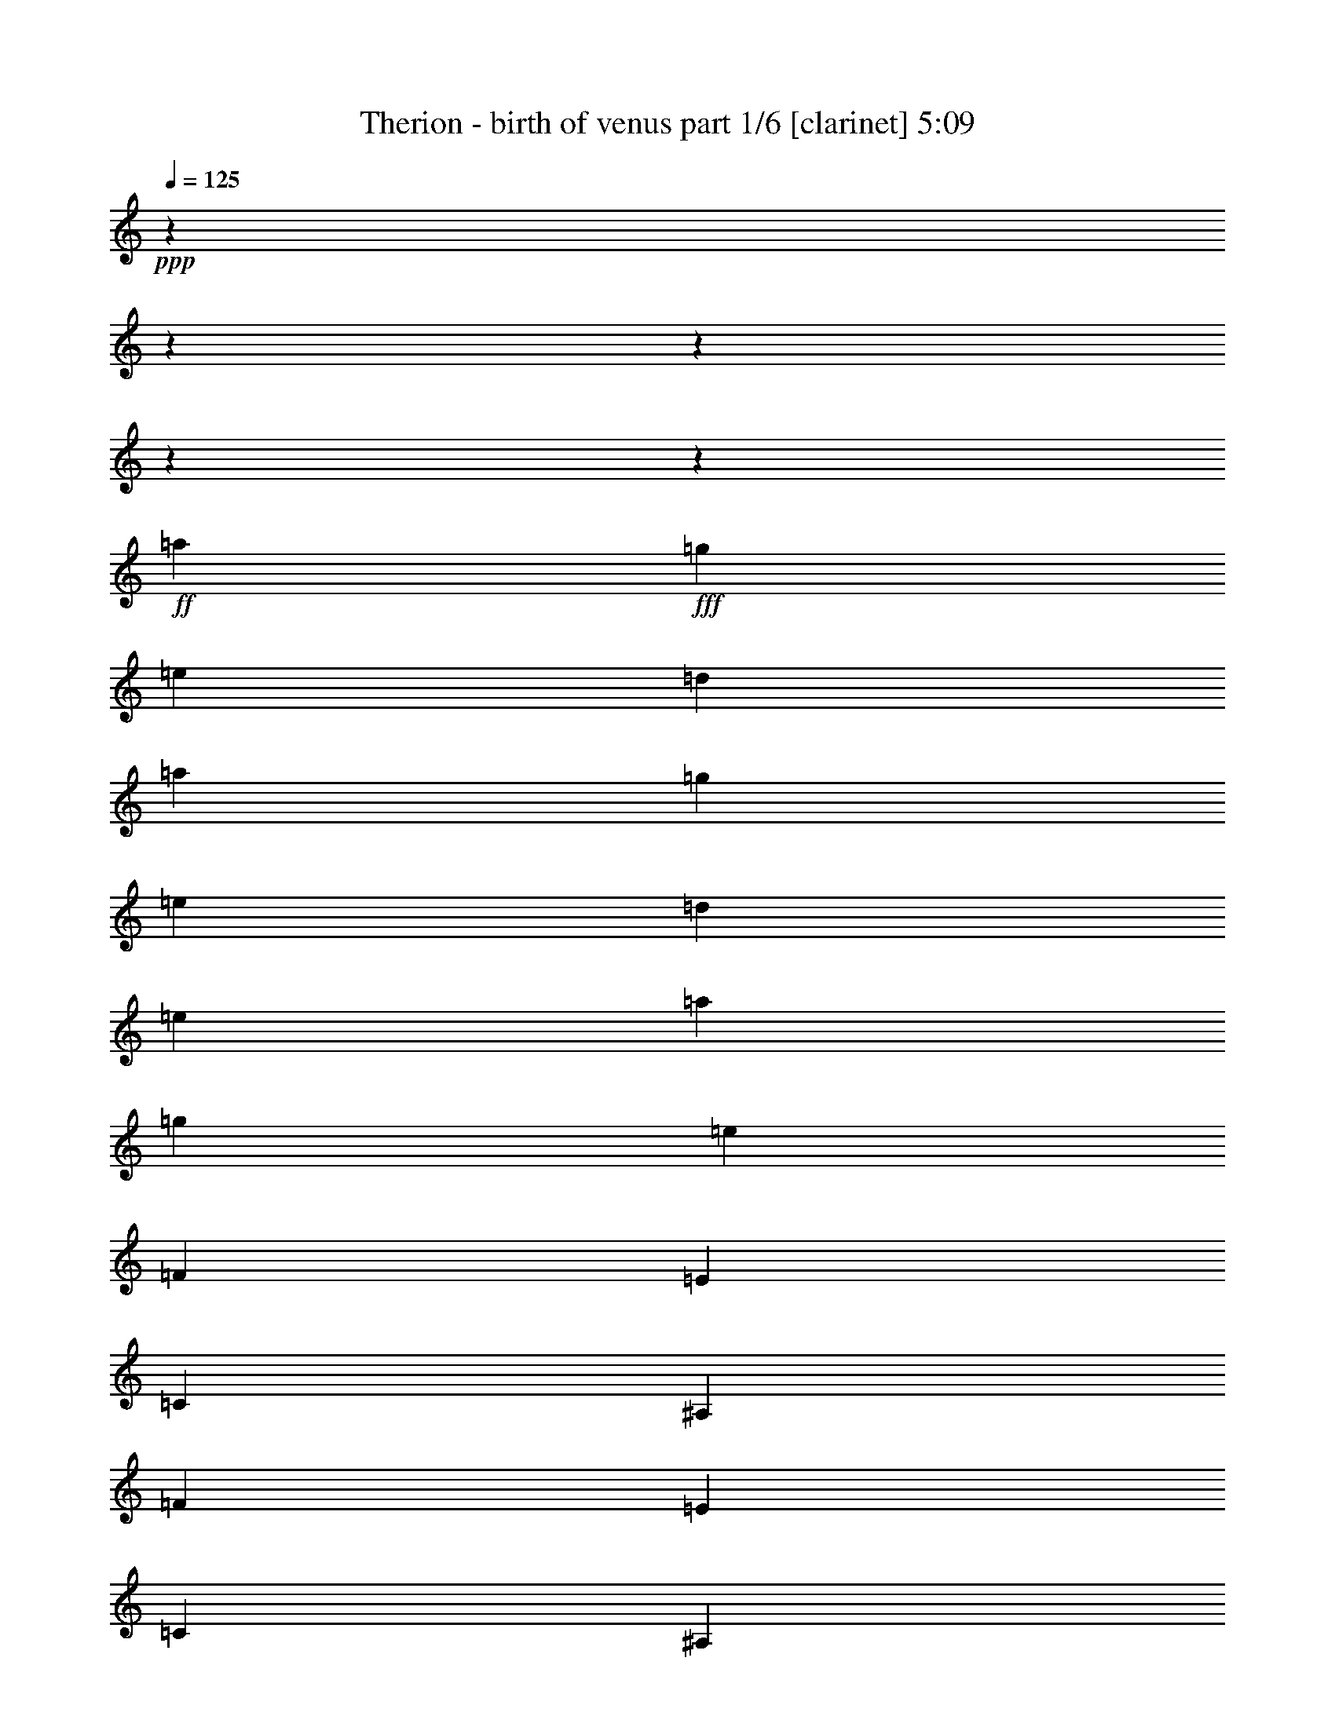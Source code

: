 % Produced with Bruzo's Transcoding Environment

X:1
T:  Therion - birth of venus part 1/6 [clarinet] 5:09
Z: Transcribed with BruTE
L: 1/4
Q: 125
K: C
+ppp+
z11004/1375
z11004/1375
z11004/1375
z11004/1375
z812/125
+ff+
[=a12807/22000]
+fff+
[=g2699/4400]
[=e6009/2000]
[=d2699/4400]
[=a12807/22000]
[=g2699/4400]
[=e13151/11000]
[=d2699/2200]
[=e13151/11000]
[=a12807/22000]
[=g2699/4400]
[=e39797/11000]
[=F12807/22000]
[=E2699/4400]
[=C6009/2000]
[^A,2699/4400]
[=F12807/22000]
[=E2699/4400]
[=C13151/11000]
[^A,13151/11000]
[=C2699/2200]
[=E12807/22000]
[=D2699/4400]
[=B,39797/11000]
[=E12807/22000]
[=D2699/4400]
[=B,13151/11000]
[=A,13151/11000]
[=B,2699/2200]
[=a12807/22000]
[=g2699/4400]
[=e6009/2000]
[=d2699/4400]
[=a12807/22000]
[=g2699/4400]
[=e13151/11000]
[=d13151/11000]
[=e2699/2200]
[=a12807/22000]
[=g2699/4400]
[=e39797/11000]
[=F12807/22000]
[=E2699/4400]
[=C6009/2000]
[^A,2699/4400]
[=F12807/22000]
[=E2699/4400]
[=C13151/11000]
[^A,13151/11000]
[=C13151/11000]
[=E2699/4400]
[=D2699/4400]
[=B,39453/11000]
[=E2699/4400]
[=D2699/4400]
[=B,13151/11000]
[=A,13151/11000]
[=B,13151/11000]
[=F13323/5500]
[=D13151/5500]
[=E13323/5500]
[=C13151/5500]
[=A,13323/5500=a13323/5500]
[=B,5227/4400-]
[=B,26469/22000=b26469/22000]
[=E13323/5500=e13323/5500]
[=A,13151/5500]
[=F13323/5500]
[=D13151/5500]
[=E13323/5500]
[=C13151/5500]
[=A,13323/5500=a13323/5500]
[=B,5227/4400-]
[=B,26469/22000=b26469/22000]
[=A,13323/5500=a13323/5500]
[=A,13151/5500]
[=F13323/5500]
[=D13151/5500]
[=E13323/5500]
[=C13151/5500]
[=A,13323/5500=a13323/5500]
[=B,5227/4400-]
[=B,26469/22000=b26469/22000]
[=E13323/5500=e13323/5500]
[=A,13151/5500]
[=F13323/5500]
[=D13151/5500]
[=E13323/5500]
[=C13151/5500]
[=A,13323/5500=a13323/5500]
[=B,5227/4400-]
[=B,26469/22000=b26469/22000]
[=A,13323/5500=a13323/5500]
[=A,26291/11000]
z11004/1375
z11004/1375
z11004/1375
z11004/1375
z11004/1375
z11004/1375
z11004/1375
z11004/1375
z11004/1375
z11004/1375
z11004/1375
z11004/1375
z11004/1375
z11004/1375
z11004/1375
z11004/1375
z73699/11000
[=a2699/4400]
[=g2699/4400]
[=e6009/2000]
[=d12807/22000]
[=a2699/4400]
[=g2699/4400]
[=e13151/11000]
[=d13151/11000]
[=e13151/11000]
[=a2699/4400]
[=g2699/4400]
[=e39453/11000]
[=F2699/4400]
[=E12807/22000]
[=C66787/22000]
[^A,12807/22000]
[=F2699/4400]
[=E12807/22000]
[=C2699/2200]
[^A,13151/11000]
[=C13151/11000]
[=E2699/4400]
[=D12807/22000]
[=B,39797/11000]
[=E2699/4400]
[=D12807/22000]
[=B,2699/2200]
[=A,13151/11000]
[=B,13151/11000]
[=a2699/4400]
[=g12807/22000]
[=e6009/2000]
[=d2699/4400]
[=a2699/4400]
[=g12807/22000]
[=e2699/2200]
[=d13151/11000]
[=e13151/11000]
[=a2699/4400]
[=g12807/22000]
[=e39797/11000]
[=F2699/4400]
[=E12807/22000]
[=C6009/2000]
[^A,2699/4400]
[=F2699/4400]
[=E12807/22000]
[=C2699/2200]
[^A,13151/11000]
[=C13151/11000]
[=E2699/4400]
[=D12807/22000]
[=B,39797/11000]
[=E2699/4400]
[=D12807/22000]
[=B,13151/11000]
[=A,2699/2200]
[=B,13151/11000]
[=F13151/5500]
[=D13323/5500]
[=E13151/5500]
[=C13323/5500]
[=A,13151/5500=a13151/5500]
[=B,2751/2200-]
[=B,12891/11000=b12891/11000]
[=E13151/5500=e13151/5500]
[=A,13323/5500]
[=F13151/5500]
[=D13323/5500]
[=E13151/5500]
[=C13323/5500]
[=A,13151/5500=a13151/5500]
[=B,2751/2200-]
[=B,12891/11000=b12891/11000]
[=A,13151/5500=a13151/5500]
[=A,13323/5500]
[=F13151/5500]
[=D13323/5500]
[=E13151/5500]
[=C13323/5500]
[=A,13151/5500=a13151/5500]
[=B,5227/4400-]
[=B,27157/22000=b27157/22000]
[=E13151/5500=e13151/5500]
[=A,13323/5500]
[=F13151/5500]
[=D13323/5500]
[=E13151/5500]
[=C13323/5500]
[=A,13151/5500=a13151/5500]
[=B,5227/4400-]
[=B,27157/22000=b27157/22000]
[=A,13151/5500=a13151/5500]
[=A,53597/22000]
z11004/1375
z11004/1375
z11004/1375
z11004/1375
z11004/1375
z11004/1375
z11004/1375
z11004/1375
z11004/1375
z11004/1375
z28899/4400
[=F13323/5500]
[=D13151/5500]
[=E13323/5500]
[=C13151/5500]
[=A,13323/5500]
[=B,13151/5500]
[=E13323/5500]
[=A,13151/5500]
[=F13151/5500]
[=D13323/5500]
[=E13151/5500]
[=C13323/5500]
[=A,13151/5500]
[=B,13323/5500]
[=A,13151/5500]
[=A,10673/4400]
z11004/1375
z11004/1375
z11004/1375
z11004/1375
z11004/1375
z11004/1375
z11004/1375
z11004/1375

X:2
T:  Therion - birth of venus part 2/6 [bagpipes] 5:09
Z: Transcribed with BruTE
L: 1/4
Q: 125
K: C
+ppp+
z11004/1375
z11004/1375
z11004/1375
z11004/1375
z11004/1375
z11004/1375
z11004/1375
z11004/1375
z11004/1375
z11004/1375
z11004/1375
z11004/1375
z11004/1375
z11004/1375
z11004/1375
z11004/1375
z11004/1375
z11004/1375
z11004/1375
z11004/1375
z11004/1375
z11004/1375
z74761/11000
+fff+
[=C10349/4400-]
[=C2751/22000=D2751/22000-]
[=D11861/22000]
[=E13237/11000]
[=F65927/22000]
[=E2613/4400]
[=D13237/11000]
[=C65927/22000]
[=D557/880]
[=E39969/22000]
[=F2613/2200]
[=E147/125]
[=D13667/22000]
[=C8011/4400]
[=E147/125]
[=D13237/11000]
[=C13839/22000]
[=B,39453/22000]
[=C3277/1375]
[=D557/880]
[=E13237/11000]
[=F65927/22000]
[=E2613/4400]
[=D13237/11000]
[=C65927/22000]
[=D557/880]
[=E39969/22000]
[=F2613/2200]
[=E147/125]
[=D13667/22000]
[=C8011/4400]
[=E147/125]
[=D13237/11000]
[=C13839/22000]
[=B,39883/22000]
[=A,26259/11000]
[=B,13151/22000]
[=C2987/5500-]
[=C2751/22000=D2751/22000-]
[=D11603/22000]
[=C2177/400]
[=B,479/200]
[=A,6511/5500]
[^G,13753/22000]
[=A,119391/22000]
[=A,26259/11000]
[=B,13151/22000]
[=C2527/4400]
[=D13667/22000]
[=C2177/400]
[=B,479/200]
[=A,6511/5500]
[^G,13753/22000]
[=A,2699/4400]
[=A,38851/22000]
[^G,2699/4400]
[^G,39969/22000]
[=F,2699/4400]
[=F,38937/22000]
[=E,2699/4400]
[=E,39969/22000]
[=C,2699/4400]
[=C,39109/22000]
[=B,2699/4400]
[=B,26853/11000]
z11004/1375
z11004/1375
z11004/1375
z11004/1375
z11004/1375
z11004/1375
z11004/1375
z11004/1375
z11004/1375
z11004/1375
z11004/1375
z11004/1375
z11004/1375
z11004/1375
z11004/1375
z11004/1375
z11004/1375
z11004/1375
z11004/1375
z11004/1375
z11004/1375
z11004/1375
z18703/2750
[=A,26259/11000]
[=B,13151/22000]
[=C2527/4400]
[=D13667/22000]
[=C2177/400]
[=B,479/200]
[=A,6511/5500]
[^G,13753/22000]
[=A,118703/22000]
[=A,26603/11000]
[=B,736/1375-]
[=B,2751/22000=C2751/22000-]
[=C11259/22000]
[=D13667/22000]
[=C119047/22000]
[=B,26689/11000]
[=A,6511/5500]
[^G,13753/22000]
[=A,118703/22000]
[=A,26603/11000]
[=B,1133/2000]
[=C13323/22000]
[=D13667/22000]
[=C119047/22000]
[=B,26689/11000]
[=A,6511/5500]
[^G,13753/22000]
[=A,118703/22000]
[=A,26603/11000]
[=B,1133/2000]
[=C13323/22000]
[=D3073/5500-]
[=C2751/22000-=D2751/22000]
[=C117671/22000]
[=B,26689/11000]
[=A,6511/5500]
[^G,13753/22000]
[=A,12807/22000]
[=A,39539/22000]
[^G,2699/4400]
[^G,39969/22000]
[=F,12807/22000]
[=F,317/176]
[=E,2699/4400]
[=E,39969/22000]
[=C,12807/22000]
[=C,39797/22000]
[=B,2699/4400]
[=B,13151/5500]
[=G3331/11000]
[=E6489/22000]
[=C13151/22000]
[=G3331/11000]
[=E6489/22000]
[=C13839/22000]
[=G2987/11000]
[=E6489/22000]
[=C13839/22000]
[=G3331/11000]
[=E5801/22000]
[=C13753/22000]
[=A173/550]
[=F6317/22000]
[=C2613/4400]
[=A173/550]
[=F6317/22000]
[=C303/550-]
[=C2751/22000=d2751/22000-]
[=d2471/11000]
[=c629/2000]
[=B411/1375]
[=A6489/22000]
[=d3503/11000]
[=c6231/22000]
[=B411/1375]
[=A6833/22000]
[=G3331/11000]
[=E6489/22000]
[=C13151/22000]
[=G3331/11000]
[=E6489/22000]
[=C13753/22000]
[=A779/2750]
[=F6317/22000]
[=C13753/22000]
[=A173/550]
[=F5629/22000]
[=C2699/4400]
[=d3503/11000]
[=c629/2000]
[=B368/1375]
[=A6489/22000]
[=d3503/11000]
[=c629/2000]
[=B411/1375]
[=A6747/22000]
[=c779/2750]
[=B263/880]
[=A3417/11000]
[=G6833/22000]
[=F411/1375]
[=E6059/22000]
[=E173/550]
[=F6661/22000]
[=G3331/11000]
[=E2557/11000-]
[=C2751/22000-=E2751/22000]
[=C471/880]
[=G3331/11000]
[=E6489/22000]
[=C13151/22000]
[=G3331/11000]
[=E6489/22000]
[=C13839/22000]
[=G3331/11000]
[=E5801/22000]
[=C13753/22000]
[=A173/550]
[=F2471/11000-]
[=C2751/22000-=F2751/22000]
[=C11689/22000]
[=A173/550]
[=F6317/22000]
[=C12807/22000]
[=d3503/11000]
[=c629/2000]
[=B411/1375]
[=A6489/22000]
[=d3503/11000]
[=c6231/22000]
[=B411/1375]
[=A6833/22000]
[=G3331/11000]
[=E2557/11000-]
[=C2751/22000-=E2751/22000]
[=C471/880]
[=G3331/11000]
[=E6489/22000]
[=C2613/4400]
[=A173/550]
[=F6317/22000]
[=C13753/22000]
[=A779/2750]
[=F6317/22000]
[=C2699/4400]
[=d3503/11000]
[=c629/2000]
[=B368/1375]
[=A6489/22000]
[=d3503/11000]
[=c629/2000]
[=B411/1375]
[=A6059/22000]
[=c173/550]
[=B263/880]
[=A3417/11000]
[=G6833/22000]
[=F368/1375]
[=E6747/22000]
[=E173/550]
[=F263/880]
[=a52733/22000]
[=g26861/22000]
[=e12893/22000]
[=f1807/500]
[=c59/200]
[=d1401/4400]
[=e2901/11000]
[=d1401/4400]
[=c2699/4400]
[=e26173/11000]
[=d1371/1100]
[=B2527/4400]
[=c119391/22000]
[=a52733/22000]
[=g26861/22000]
[=e12893/22000]
[=f1807/500]
[=c59/200]
[=d6317/22000]
[=e59/200]
[=d1401/4400]
[=c2699/4400]
[=e26173/11000]
[=d6683/5500]
[=B13323/22000]
[=c6683/2750]
[^G12807/22000]
[^G39797/22000]
[=F2699/4400]
[=F317/176]
[=E12807/22000]
[=E39539/22000]
[=C2699/4400]
[=C40141/22000]
[=B,12807/22000]
[=B,39883/22000]
[=A,2699/4400]
[=A,39539/22000]
[^G,12807/22000]
[^G,10763/4400]
z11004/1375
z337/110

X:3
T:  Therion - birth of venus part 3/6 [lute] 5:09
Z: Transcribed with BruTE
L: 1/4
Q: 125
K: C
+ppp+
z13151/11000
+fff+
[=A13151/11000=c13151/11000]
[=G2699/4400=B2699/4400]
[=A617/550=c617/550]
[=A,2751/22000-]
[=A,118297/22000=E118297/22000=A118297/22000=c118297/22000=e118297/22000]
z26267/22000
[=A13151/11000=c13151/11000]
[=G2699/4400=B2699/4400]
[=A617/550=c617/550]
[=A,2751/22000-=E2751/22000-]
[=A,52163/22000=E52163/22000=A52163/22000=c52163/22000=e52163/22000]
[=g13151/11000]
[=f2699/4400]
[=e6593/5500]
z3279/2750
[=A13151/11000=c13151/11000]
[=G2699/4400=B2699/4400]
[=A617/550=c617/550]
[=A,2751/22000-=E2751/22000-]
[=A,118367/22000=E118367/22000=A118367/22000=c118367/22000=e118367/22000]
z26197/22000
[=A13151/11000=c13151/11000]
[=G2699/4400=B2699/4400]
[=A617/550=c617/550]
[=A,2751/22000-=E2751/22000-]
[=A,52163/22000=E52163/22000=A52163/22000=c52163/22000=e52163/22000]
[=g13151/11000]
[=f2699/4400]
[=e13151/11000]
[=A,12807/22000]
[=A,2699/4400]
[=A2699/4400=c2699/4400]
[=A,12807/22000]
[=G2699/4400=B2699/4400]
[=A2699/4400=c2699/4400]
[=A,12807/22000]
[=A,2699/4400]
[=A,12807/22000]
[=A,2699/4400]
[=A2699/4400=c2699/4400]
[=A,12807/22000]
[=G2699/4400=B2699/4400]
[=A2699/4400=c2699/4400]
[=A,12807/22000]
[=A,2699/4400]
[=A,12807/22000]
[=A,2699/4400]
[=A2699/4400=c2699/4400]
[=A,12807/22000]
[=G2699/4400=B2699/4400]
[=A12807/22000=c12807/22000]
[=A,2699/4400]
[=A,2699/4400]
[=F,13237/2750=C13237/2750=F13237/2750]
[=F,13237/2750=C13237/2750=F13237/2750]
[=E,13237/2750=B,13237/2750=E13237/2750]
[=E,13237/2750=B,13237/2750=E13237/2750]
[=A,12807/22000]
[=A,2699/4400]
[=A12807/22000=c12807/22000]
[=A,2699/4400]
[=G2699/4400=B2699/4400]
[=A12807/22000=c12807/22000]
[=A,2699/4400]
[=A,2699/4400]
[=A,12807/22000]
[=A,2699/4400]
[=A12807/22000=c12807/22000]
[=A,2699/4400]
[=G2699/4400=B2699/4400]
[=A12807/22000=c12807/22000]
[=A,2699/4400]
[=A,2699/4400]
[=A,12807/22000]
[=A,2699/4400]
[=A12807/22000=c12807/22000]
[=A,2699/4400]
[=G2699/4400=B2699/4400]
[=A12807/22000=c12807/22000]
[=A,2699/4400]
[=A,2699/4400]
[=F,13237/2750=C13237/2750=F13237/2750]
[=F,13151/2750=C13151/2750=F13151/2750]
[=E,13237/2750=B,13237/2750=E13237/2750]
[=E,13237/2750=B,13237/2750=E13237/2750]
[=F,2699/4400=C2699/4400=F2699/4400]
[=F,2699/4400=C2699/4400=F2699/4400]
[=F,12807/22000=C12807/22000=F12807/22000]
[=F,2699/4400=C2699/4400=F2699/4400]
[=F,2699/4400=C2699/4400=F2699/4400]
[=F,12807/22000=C12807/22000=F12807/22000]
[=F,2699/4400=C2699/4400=F2699/4400]
[=F,12807/22000=C12807/22000=F12807/22000]
[=F,2699/4400=C2699/4400=F2699/4400]
[=F,2699/4400=C2699/4400=F2699/4400]
[=F,12807/22000=C12807/22000=F12807/22000]
[=F,2699/4400=C2699/4400=F2699/4400]
[=F,2699/4400=C2699/4400=F2699/4400]
[=F,12807/22000=C12807/22000=F12807/22000]
[=F,2699/4400=C2699/4400=F2699/4400]
[=F,12807/22000=C12807/22000=F12807/22000]
[=A,2699/4400=E2699/4400=A2699/4400]
[=A,2699/4400=E2699/4400=A2699/4400]
[=A,12807/22000=E12807/22000=A12807/22000]
[=A,2699/4400=E2699/4400=A2699/4400]
[=A,12807/22000=E12807/22000=A12807/22000]
[=A,2699/4400=E2699/4400=A2699/4400]
[=A,2699/4400=E2699/4400=A2699/4400]
[=A,12807/22000=E12807/22000=A12807/22000]
[=A,2699/4400=E2699/4400=A2699/4400]
[=A,2699/4400=E2699/4400=A2699/4400]
[=A,12807/22000=E12807/22000=A12807/22000]
[=A,2699/4400=E2699/4400=A2699/4400]
[=A,12807/22000=E12807/22000=A12807/22000]
[=A,2699/4400=E2699/4400=A2699/4400]
[=A,2699/4400=E2699/4400=A2699/4400]
[=A,12807/22000=E12807/22000=A12807/22000]
[=F,2699/4400=C2699/4400=F2699/4400]
[=F,2699/4400=C2699/4400=F2699/4400]
[=F,12807/22000=C12807/22000=F12807/22000]
[=F,2699/4400=C2699/4400=F2699/4400]
[=F,12807/22000=C12807/22000=F12807/22000]
[=F,2699/4400=C2699/4400=F2699/4400]
[=F,2699/4400=C2699/4400=F2699/4400]
[=F,12807/22000=C12807/22000=F12807/22000]
[=F,2699/4400=C2699/4400=F2699/4400]
[=F,2699/4400=C2699/4400=F2699/4400]
[=F,12807/22000=C12807/22000=F12807/22000]
[=F,2699/4400=C2699/4400=F2699/4400]
[=F,12807/22000=C12807/22000=F12807/22000]
[=F,2699/4400=C2699/4400=F2699/4400]
[=F,2699/4400=C2699/4400=F2699/4400]
[=F,12807/22000=C12807/22000=F12807/22000]
[=A,2699/4400=E2699/4400=A2699/4400]
[=A,2699/4400=E2699/4400=A2699/4400]
[=A,12807/22000=E12807/22000=A12807/22000]
[=A,2699/4400=E2699/4400=A2699/4400]
[=A,12807/22000=E12807/22000=A12807/22000]
[=A,2699/4400=E2699/4400=A2699/4400]
[=A,2699/4400=E2699/4400=A2699/4400]
[=A,12807/22000=E12807/22000=A12807/22000]
[=A,2699/4400=E2699/4400=A2699/4400]
[=A,2699/4400=E2699/4400=A2699/4400]
[=A,12807/22000=E12807/22000=A12807/22000]
[=A,2699/4400=E2699/4400=A2699/4400]
[=A,12807/22000=E12807/22000=A12807/22000]
[=A,2699/4400=E2699/4400=A2699/4400]
[=A,2699/4400=E2699/4400=A2699/4400]
[=A,12807/22000=E12807/22000=A12807/22000]
[=F,2699/4400=C2699/4400=F2699/4400]
[=F,12807/22000=C12807/22000=F12807/22000]
[=F,2699/4400=C2699/4400=F2699/4400]
[=F,2699/4400=C2699/4400=F2699/4400]
[=F,12807/22000=C12807/22000=F12807/22000]
[=F,2699/4400=C2699/4400=F2699/4400]
[=F,2699/4400=C2699/4400=F2699/4400]
[=F,12807/22000=C12807/22000=F12807/22000]
[=F,2699/4400=C2699/4400=F2699/4400]
[=F,12807/22000=C12807/22000=F12807/22000]
[=F,2699/4400=C2699/4400=F2699/4400]
[=F,2699/4400=C2699/4400=F2699/4400]
[=F,12807/22000=C12807/22000=F12807/22000]
[=F,2699/4400=C2699/4400=F2699/4400]
[=F,2699/4400=C2699/4400=F2699/4400]
[=F,12807/22000=C12807/22000=F12807/22000]
[=A,2699/4400=E2699/4400=A2699/4400]
[=A,12807/22000=E12807/22000=A12807/22000]
[=A,2699/4400=E2699/4400=A2699/4400]
[=A,2699/4400=E2699/4400=A2699/4400]
[=A,12807/22000=E12807/22000=A12807/22000]
[=A,2699/4400=E2699/4400=A2699/4400]
[=A,2699/4400=E2699/4400=A2699/4400]
[=A,12807/22000=E12807/22000=A12807/22000]
[=A,2699/4400=E2699/4400=A2699/4400]
[=A,12807/22000=E12807/22000=A12807/22000]
[=A,2699/4400=E2699/4400=A2699/4400]
[=A,2699/4400=E2699/4400=A2699/4400]
[=A,12807/22000=E12807/22000=A12807/22000]
[=A,2699/4400=E2699/4400=A2699/4400]
[=A,2699/4400=E2699/4400=A2699/4400]
[=A,12807/22000=E12807/22000=A12807/22000]
[=F,2699/4400=C2699/4400=F2699/4400]
[=F,12807/22000=C12807/22000=F12807/22000]
[=F,2699/4400=C2699/4400=F2699/4400]
[=F,2699/4400=C2699/4400=F2699/4400]
[=F,12807/22000=C12807/22000=F12807/22000]
[=F,2699/4400=C2699/4400=F2699/4400]
[=F,12807/22000=C12807/22000=F12807/22000]
[=F,2699/4400=C2699/4400=F2699/4400]
[=F,2699/4400=C2699/4400=F2699/4400]
[=F,12807/22000=C12807/22000=F12807/22000]
[=F,2699/4400=C2699/4400=F2699/4400]
[=F,2699/4400=C2699/4400=F2699/4400]
[=F,12807/22000=C12807/22000=F12807/22000]
[=F,2699/4400=C2699/4400=F2699/4400]
[=F,12807/22000=C12807/22000=F12807/22000]
[=F,2699/4400=C2699/4400=F2699/4400]
[=A,2699/4400=E2699/4400=A2699/4400]
[=A,12807/22000=E12807/22000=A12807/22000]
[=A,2699/4400=E2699/4400=A2699/4400]
[=A,2699/4400=E2699/4400=A2699/4400]
[=A,12807/22000=E12807/22000=A12807/22000]
[=A,2699/4400=E2699/4400=A2699/4400]
[=A,12807/22000=E12807/22000=A12807/22000]
[=A,2699/4400=E2699/4400=A2699/4400]
[=A,2699/4400=E2699/4400=A2699/4400]
[=A,12807/22000=E12807/22000=A12807/22000]
[=A,2699/4400=E2699/4400=A2699/4400]
[=A,2699/4400=E2699/4400=A2699/4400]
[=A,12807/22000=E12807/22000=A12807/22000]
[=A,2699/4400=E2699/4400=A2699/4400]
[=A,12807/22000=E12807/22000=A12807/22000]
[=A,2699/4400=E2699/4400=A2699/4400]
[=A,2699/4400]
[=A,12807/22000]
[=A2699/4400=c2699/4400]
[=A,2699/4400]
[=A12807/22000=c12807/22000]
[=G2699/4400=B2699/4400]
[=A,12807/22000]
[=A2699/4400=c2699/4400]
[=E2699/4400=A2699/4400]
[=A,12807/22000]
[=A2699/4400=c2699/4400]
[=A,12807/22000]
[=A2699/4400=c2699/4400]
[=G2699/4400=B2699/4400]
[=A,12807/22000]
[=A2699/4400=c2699/4400]
[=E2699/4400=A2699/4400]
[=A,12807/22000]
[=A2699/4400=c2699/4400]
[=A,12807/22000]
[=A2699/4400=c2699/4400]
[=G2699/4400=B2699/4400]
[=A,12807/22000]
[=A2699/4400=c2699/4400]
[=F,13237/2750=C13237/2750=F13237/2750]
[=E,13237/2750=B,13237/2750=E13237/2750]
[=A,2699/4400]
[=A,12807/22000]
[=A2699/4400=c2699/4400]
[=A,12807/22000]
[=A2699/4400=c2699/4400]
[=G2699/4400=B2699/4400]
[=A,12807/22000]
[=A2699/4400=c2699/4400]
[=E2699/4400=A2699/4400]
[=A,12807/22000]
[=A2699/4400=c2699/4400]
[=A,12807/22000]
[=A2699/4400=c2699/4400]
[=G2699/4400=B2699/4400]
[=A,12807/22000]
[=A2699/4400=c2699/4400]
[=E12807/22000=A12807/22000]
[=A,2699/4400]
[=A2699/4400=c2699/4400]
[=A,12807/22000]
[=A2699/4400=c2699/4400]
[=G2699/4400=B2699/4400]
[=A,12807/22000]
[=A2699/4400=c2699/4400]
[=F,13237/2750=C13237/2750=F13237/2750]
[=E,13237/2750=B,13237/2750=E13237/2750]
[=F,12807/22000=C12807/22000=F12807/22000]
[=F,2699/4400=C2699/4400=F2699/4400]
[=F,2699/4400=C2699/4400=F2699/4400]
[=F,12807/22000=C12807/22000=F12807/22000]
[=F,2699/4400=C2699/4400=F2699/4400]
[=F,2699/4400=C2699/4400=F2699/4400]
[=F,12807/22000=C12807/22000=F12807/22000]
[=F,2699/4400=C2699/4400=F2699/4400]
[=F,12807/22000=C12807/22000=F12807/22000]
[=F,2699/4400=C2699/4400=F2699/4400]
[=F,2699/4400=C2699/4400=F2699/4400]
[=F,12807/22000=C12807/22000=F12807/22000]
[=F,2699/4400=F2699/4400]
[=G,12807/22000=G12807/22000]
[=G,2699/4400=G2699/4400]
[=A,2699/4400=A2699/4400]
[=A,12807/22000=E12807/22000=A12807/22000]
[=A,2699/4400=E2699/4400=A2699/4400]
[=A,2699/4400=E2699/4400=A2699/4400]
[=A,12807/22000=E12807/22000=A12807/22000]
[=A,2699/4400=E2699/4400=A2699/4400]
[=A,12807/22000=E12807/22000=A12807/22000]
[=A,2699/4400=E2699/4400=A2699/4400]
[=A,2699/4400=E2699/4400=A2699/4400]
[=A,12807/22000=A12807/22000]
[=B,2699/4400=B2699/4400]
[=B,2699/4400=B2699/4400]
[=C12807/22000=c12807/22000]
[=C2699/4400=c2699/4400]
[=B,12807/22000=B12807/22000]
[=B,2699/4400=B2699/4400]
[=A,2699/4400=A2699/4400]
[=F,12807/22000=C12807/22000=F12807/22000]
[=F,2699/4400=C2699/4400=F2699/4400]
[=F,2699/4400=C2699/4400=F2699/4400]
[=F,12807/22000=C12807/22000=F12807/22000]
[=F,2699/4400=C2699/4400=F2699/4400]
[=F,12807/22000=C12807/22000=F12807/22000]
[=F,2699/4400=C2699/4400=F2699/4400]
[=F,2699/4400=C2699/4400=F2699/4400]
[=F,12807/22000=C12807/22000=F12807/22000]
[=F,2699/4400=C2699/4400=F2699/4400]
[=F,2699/4400=C2699/4400=F2699/4400]
[=F,12807/22000=C12807/22000=F12807/22000]
[=F,2699/4400=F2699/4400]
[=G,12807/22000=G12807/22000]
[=G,2699/4400=G2699/4400]
[=A,2699/4400=A2699/4400]
[=A,12807/22000=E12807/22000=A12807/22000]
[=A,2699/4400=E2699/4400=A2699/4400]
[=A,12807/22000=E12807/22000=A12807/22000]
[=A,2699/4400=E2699/4400=A2699/4400]
[=A,2699/4400=E2699/4400=A2699/4400]
[=A,12807/22000=E12807/22000=A12807/22000]
[=A,2699/4400=E2699/4400=A2699/4400]
[=A,2699/4400=E2699/4400=A2699/4400]
[=E,12807/22000=B,12807/22000=E12807/22000]
[=E,2699/4400=B,2699/4400=E2699/4400]
[=E,12807/22000=B,12807/22000=E12807/22000]
[=E,2699/4400=B,2699/4400=E2699/4400]
[=E,2699/4400=B,2699/4400=E2699/4400]
[=E,12807/22000=B,12807/22000=E12807/22000]
[=E,2699/4400=B,2699/4400=E2699/4400]
[=E,2699/4400=B,2699/4400=E2699/4400]
[=E,12807/22000=B,12807/22000=E12807/22000]
[=E,2699/4400=B,2699/4400=E2699/4400]
[=E,12807/22000=B,12807/22000=E12807/22000]
[=E,2699/4400=B,2699/4400=E2699/4400]
[=E,2699/4400=B,2699/4400=E2699/4400]
[=E,12807/22000=B,12807/22000=E12807/22000]
[=E,2699/4400=B,2699/4400=E2699/4400]
[=E,2699/4400=B,2699/4400=E2699/4400]
[=E,12807/22000=B,12807/22000=E12807/22000]
[=E,2699/4400=B,2699/4400=E2699/4400]
[=E,12807/22000=B,12807/22000=E12807/22000]
[=E,2699/4400=B,2699/4400=E2699/4400]
[=E,2699/4400=B,2699/4400=E2699/4400]
[=E,12807/22000=B,12807/22000=E12807/22000]
[=E,2699/4400=B,2699/4400=E2699/4400]
[=E,13823/22000=B,13823/22000=E13823/22000]
z12987/11000
[=A13151/11000=c13151/11000]
[=G2699/4400=B2699/4400]
[=A617/550=c617/550]
[=A,2751/22000-=E2751/22000-=A2751/22000-=c2751/22000-]
[=A,10659/2000=E10659/2000=A10659/2000=c10659/2000=e10659/2000]
z5463/4400
[=A13151/11000=c13151/11000]
[=G2699/4400=B2699/4400]
[=A26743/22000=c26743/22000]
[=A,52163/22000=E52163/22000=A52163/22000=c52163/22000=e52163/22000]
[=g2699/2200]
[=f12807/22000]
[=e6503/5500]
z31/25
[=A13151/11000=c13151/11000]
[=G2699/4400=B2699/4400]
[=A26743/22000=c26743/22000]
[=A,118007/22000=E118007/22000=A118007/22000=c118007/22000=e118007/22000]
z5449/4400
[=A13151/11000=c13151/11000]
[=G12807/22000=B12807/22000]
[=A27431/22000=c27431/22000]
[=A,52163/22000=E52163/22000=A52163/22000=c52163/22000=e52163/22000]
[=g13151/11000]
[=f2699/4400]
[=e13151/11000]
[=A,2699/4400]
[=A,2699/4400]
[=A12807/22000=c12807/22000]
[=A,2699/4400]
[=G12807/22000=B12807/22000]
[=A2699/4400=c2699/4400]
[=A,2699/4400]
[=A,12807/22000]
[=A,2699/4400]
[=A,2699/4400]
[=A12807/22000=c12807/22000]
[=A,2699/4400]
[=G12807/22000=B12807/22000]
[=A2699/4400=c2699/4400]
[=A,2699/4400]
[=A,12807/22000]
[=A,2699/4400]
[=A,2699/4400]
[=A12807/22000=c12807/22000]
[=A,2699/4400]
[=G12807/22000=B12807/22000]
[=A2699/4400=c2699/4400]
[=A,2699/4400]
[=A,12807/22000]
[=F,13237/2750=C13237/2750=F13237/2750]
[=F,13237/2750=C13237/2750=F13237/2750]
[=E,13237/2750=B,13237/2750=E13237/2750]
[=E,13237/2750=B,13237/2750=E13237/2750]
[=A,2699/4400]
[=A,12807/22000]
[=A2699/4400=c2699/4400]
[=A,2699/4400]
[=G12807/22000=B12807/22000]
[=A2699/4400=c2699/4400]
[=A,12807/22000]
[=A,2699/4400]
[=A,2699/4400]
[=A,12807/22000]
[=A2699/4400=c2699/4400]
[=A,2699/4400]
[=G12807/22000=B12807/22000]
[=A2699/4400=c2699/4400]
[=A,12807/22000]
[=A,2699/4400]
[=A,2699/4400]
[=A,12807/22000]
[=A2699/4400=c2699/4400]
[=A,2699/4400]
[=G12807/22000=B12807/22000]
[=A2699/4400=c2699/4400]
[=A,12807/22000]
[=A,2699/4400]
[=F,13237/2750=C13237/2750=F13237/2750]
[=F,13237/2750=C13237/2750=F13237/2750]
[=E,13237/2750=B,13237/2750=E13237/2750]
[=E,13237/2750=B,13237/2750=E13237/2750]
[=F,2699/4400=C2699/4400=F2699/4400]
[=F,12807/22000=C12807/22000=F12807/22000]
[=F,2699/4400=C2699/4400=F2699/4400]
[=F,12807/22000=C12807/22000=F12807/22000]
[=F,2699/4400=C2699/4400=F2699/4400]
[=F,2699/4400=C2699/4400=F2699/4400]
[=F,12807/22000=C12807/22000=F12807/22000]
[=F,2699/4400=C2699/4400=F2699/4400]
[=F,2699/4400=C2699/4400=F2699/4400]
[=F,12807/22000=C12807/22000=F12807/22000]
[=F,2699/4400=C2699/4400=F2699/4400]
[=F,12807/22000=C12807/22000=F12807/22000]
[=F,2699/4400=C2699/4400=F2699/4400]
[=F,2699/4400=C2699/4400=F2699/4400]
[=F,12807/22000=C12807/22000=F12807/22000]
[=F,2699/4400=C2699/4400=F2699/4400]
[=A,2699/4400=E2699/4400=A2699/4400]
[=A,12807/22000=E12807/22000=A12807/22000]
[=A,2699/4400=E2699/4400=A2699/4400]
[=A,12807/22000=E12807/22000=A12807/22000]
[=A,2699/4400=E2699/4400=A2699/4400]
[=A,2699/4400=E2699/4400=A2699/4400]
[=A,12807/22000=E12807/22000=A12807/22000]
[=A,2699/4400=E2699/4400=A2699/4400]
[=A,2699/4400=E2699/4400=A2699/4400]
[=A,12807/22000=E12807/22000=A12807/22000]
[=A,2699/4400=E2699/4400=A2699/4400]
[=A,12807/22000=E12807/22000=A12807/22000]
[=A,2699/4400=E2699/4400=A2699/4400]
[=A,2699/4400=E2699/4400=A2699/4400]
[=A,12807/22000=E12807/22000=A12807/22000]
[=A,2699/4400=E2699/4400=A2699/4400]
[=F,12807/22000=C12807/22000=F12807/22000]
[=F,2699/4400=C2699/4400=F2699/4400]
[=F,2699/4400=C2699/4400=F2699/4400]
[=F,12807/22000=C12807/22000=F12807/22000]
[=F,2699/4400=C2699/4400=F2699/4400]
[=F,2699/4400=C2699/4400=F2699/4400]
[=F,12807/22000=C12807/22000=F12807/22000]
[=F,2699/4400=C2699/4400=F2699/4400]
[=F,12807/22000=C12807/22000=F12807/22000]
[=F,2699/4400=C2699/4400=F2699/4400]
[=F,2699/4400=C2699/4400=F2699/4400]
[=F,12807/22000=C12807/22000=F12807/22000]
[=F,2699/4400=C2699/4400=F2699/4400]
[=F,2699/4400=C2699/4400=F2699/4400]
[=F,12807/22000=C12807/22000=F12807/22000]
[=F,2699/4400=C2699/4400=F2699/4400]
[=A,12807/22000=E12807/22000=A12807/22000]
[=A,2699/4400=E2699/4400=A2699/4400]
[=A,2699/4400=E2699/4400=A2699/4400]
[=A,12807/22000=E12807/22000=A12807/22000]
[=A,2699/4400=E2699/4400=A2699/4400]
[=A,2699/4400=E2699/4400=A2699/4400]
[=A,12807/22000=E12807/22000=A12807/22000]
[=A,2699/4400=E2699/4400=A2699/4400]
[=A,12807/22000=E12807/22000=A12807/22000]
[=A,2699/4400=E2699/4400=A2699/4400]
[=A,2699/4400=E2699/4400=A2699/4400]
[=A,12807/22000=E12807/22000=A12807/22000]
[=A,2699/4400=E2699/4400=A2699/4400]
[=A,2699/4400=E2699/4400=A2699/4400]
[=A,12807/22000=E12807/22000=A12807/22000]
[=A,2699/4400=E2699/4400=A2699/4400]
[=F,12807/22000=C12807/22000=F12807/22000]
[=F,2699/4400=C2699/4400=F2699/4400]
[=F,2699/4400=C2699/4400=F2699/4400]
[=F,12807/22000=C12807/22000=F12807/22000]
[=F,2699/4400=C2699/4400=F2699/4400]
[=F,12807/22000=C12807/22000=F12807/22000]
[=F,2699/4400=C2699/4400=F2699/4400]
[=F,2699/4400=C2699/4400=F2699/4400]
[=F,12807/22000=C12807/22000=F12807/22000]
[=F,2699/4400=C2699/4400=F2699/4400]
[=F,2699/4400=C2699/4400=F2699/4400]
[=F,12807/22000=C12807/22000=F12807/22000]
[=F,2699/4400=C2699/4400=F2699/4400]
[=F,12807/22000=C12807/22000=F12807/22000]
[=F,2699/4400=C2699/4400=F2699/4400]
[=F,2699/4400=C2699/4400=F2699/4400]
[=A,12807/22000=E12807/22000=A12807/22000]
[=A,2699/4400=E2699/4400=A2699/4400]
[=A,2699/4400=E2699/4400=A2699/4400]
[=A,12807/22000=E12807/22000=A12807/22000]
[=A,2699/4400=E2699/4400=A2699/4400]
[=A,12807/22000=E12807/22000=A12807/22000]
[=A,2699/4400=E2699/4400=A2699/4400]
[=A,2699/4400=E2699/4400=A2699/4400]
[=A,12807/22000=E12807/22000=A12807/22000]
[=A,2699/4400=E2699/4400=A2699/4400]
[=A,2699/4400=E2699/4400=A2699/4400]
[=A,12807/22000=E12807/22000=A12807/22000]
[=A,2699/4400=E2699/4400=A2699/4400]
[=A,12807/22000=E12807/22000=A12807/22000]
[=A,2699/4400=E2699/4400=A2699/4400]
[=A,2699/4400=E2699/4400=A2699/4400]
[=F,12807/22000=C12807/22000=F12807/22000]
[=F,2699/4400=C2699/4400=F2699/4400]
[=F,2699/4400=C2699/4400=F2699/4400]
[=F,12807/22000=C12807/22000=F12807/22000]
[=F,2699/4400=C2699/4400=F2699/4400]
[=F,12807/22000=C12807/22000=F12807/22000]
[=F,2699/4400=C2699/4400=F2699/4400]
[=F,2699/4400=C2699/4400=F2699/4400]
[=F,12807/22000=C12807/22000=F12807/22000]
[=F,2699/4400=C2699/4400=F2699/4400]
[=F,12807/22000=C12807/22000=F12807/22000]
[=F,2699/4400=C2699/4400=F2699/4400]
[=F,2699/4400=C2699/4400=F2699/4400]
[=F,12807/22000=C12807/22000=F12807/22000]
[=F,2699/4400=C2699/4400=F2699/4400]
[=F,2699/4400=C2699/4400=F2699/4400]
[=A,12807/22000=E12807/22000=A12807/22000]
[=A,2699/4400=E2699/4400=A2699/4400]
[=A,12807/22000=E12807/22000=A12807/22000]
[=A,2699/4400=E2699/4400=A2699/4400]
[=A,2699/4400=E2699/4400=A2699/4400]
[=A,12807/22000=E12807/22000=A12807/22000]
[=A,2699/4400=E2699/4400=A2699/4400]
[=A,2699/4400=E2699/4400=A2699/4400]
[=A,12807/22000=E12807/22000=A12807/22000]
[=A,2699/4400=E2699/4400=A2699/4400]
[=A,12807/22000=E12807/22000=A12807/22000]
[=A,2699/4400=E2699/4400=A2699/4400]
[=A,2699/4400=E2699/4400=A2699/4400]
[=A,12807/22000=E12807/22000=A12807/22000]
[=A,2699/4400=E2699/4400=A2699/4400]
[=A,2699/4400=E2699/4400=A2699/4400]
[=F,12807/22000=C12807/22000=F12807/22000]
[=F,2699/4400=C2699/4400=F2699/4400]
[=F,12807/22000=C12807/22000=F12807/22000]
[=F,2699/4400=C2699/4400=F2699/4400]
[=F,2699/4400=C2699/4400=F2699/4400]
[=F,12807/22000=C12807/22000=F12807/22000]
[=F,2699/4400=C2699/4400=F2699/4400]
[=F,2699/4400=C2699/4400=F2699/4400]
[=F,12807/22000=C12807/22000=F12807/22000]
[=F,2699/4400=C2699/4400=F2699/4400]
[=F,12807/22000=C12807/22000=F12807/22000]
[=F,2699/4400=C2699/4400=F2699/4400]
[=F,2699/4400=F2699/4400]
[=G,12807/22000=G12807/22000]
[=G,2699/4400=G2699/4400]
[=A,2699/4400=A2699/4400]
[=A,12807/22000=E12807/22000=A12807/22000]
[=A,2699/4400=E2699/4400=A2699/4400]
[=A,12807/22000=E12807/22000=A12807/22000]
[=A,2699/4400=E2699/4400=A2699/4400]
[=A,2699/4400=E2699/4400=A2699/4400]
[=A,12807/22000=E12807/22000=A12807/22000]
[=A,2699/4400=E2699/4400=A2699/4400]
[=A,12807/22000=E12807/22000=A12807/22000]
[=A,2699/4400=A2699/4400]
[=B,2699/4400=B2699/4400]
[=B,12807/22000=B12807/22000]
[=C2699/4400=c2699/4400]
[=C2699/4400=c2699/4400]
[=B,12807/22000=B12807/22000]
[=B,2699/4400=B2699/4400]
[=A,12807/22000=A12807/22000]
[=F,2699/4400=C2699/4400=F2699/4400]
[=F,2699/4400=C2699/4400=F2699/4400]
[=F,12807/22000=C12807/22000=F12807/22000]
[=F,2699/4400=C2699/4400=F2699/4400]
[=F,2699/4400=C2699/4400=F2699/4400]
[=F,12807/22000=C12807/22000=F12807/22000]
[=F,2699/4400=C2699/4400=F2699/4400]
[=F,12807/22000=C12807/22000=F12807/22000]
[=F,2699/4400=C2699/4400=F2699/4400]
[=F,2699/4400=C2699/4400=F2699/4400]
[=F,12807/22000=C12807/22000=F12807/22000]
[=F,2699/4400=C2699/4400=F2699/4400]
[=F,2699/4400=F2699/4400]
[=G,12807/22000=G12807/22000]
[=G,2699/4400=G2699/4400]
[=A,12807/22000=A12807/22000]
[=A,2699/4400=E2699/4400=A2699/4400]
[=A,2699/4400=E2699/4400=A2699/4400]
[=A,12807/22000=E12807/22000=A12807/22000]
[=A,2699/4400=E2699/4400=A2699/4400]
[=A,2699/4400=E2699/4400=A2699/4400]
[=A,12807/22000=E12807/22000=A12807/22000]
[=A,2699/4400=E2699/4400=A2699/4400]
[=A,12807/22000=E12807/22000=A12807/22000]
[=A,2699/4400=A2699/4400]
[=B,2699/4400=B2699/4400]
[=B,12807/22000=B12807/22000]
[=C2699/4400=c2699/4400]
[=C12807/22000=c12807/22000]
[=B,2699/4400=B2699/4400]
[=B,2699/4400=B2699/4400]
[=A,12807/22000=A12807/22000]
[=F,2699/4400=C2699/4400=F2699/4400]
[=F,2699/4400=C2699/4400=F2699/4400]
[=F,12807/22000=C12807/22000=F12807/22000]
[=F,2699/4400=C2699/4400=F2699/4400]
[=F,12807/22000=C12807/22000=F12807/22000]
[=F,2699/4400=C2699/4400=F2699/4400]
[=F,2699/4400=C2699/4400=F2699/4400]
[=F,12807/22000=C12807/22000=F12807/22000]
[=F,2699/4400=C2699/4400=F2699/4400]
[=F,2699/4400=C2699/4400=F2699/4400]
[=F,12807/22000=C12807/22000=F12807/22000]
[=F,2699/4400=C2699/4400=F2699/4400]
[=F,12807/22000=F12807/22000]
[=G,2699/4400=G2699/4400]
[=G,2699/4400=G2699/4400]
[=A,12807/22000=A12807/22000]
[=A,2699/4400=E2699/4400=A2699/4400]
[=A,2699/4400=E2699/4400=A2699/4400]
[=A,12807/22000=E12807/22000=A12807/22000]
[=A,2699/4400=E2699/4400=A2699/4400]
[=A,12807/22000=E12807/22000=A12807/22000]
[=A,2699/4400=E2699/4400=A2699/4400]
[=A,2699/4400=E2699/4400=A2699/4400]
[=A,12807/22000=E12807/22000=A12807/22000]
[=A,2699/4400=A2699/4400]
[=B,2699/4400=B2699/4400]
[=B,12807/22000=B12807/22000]
[=C2699/4400=c2699/4400]
[=C12807/22000=c12807/22000]
[=B,2699/4400=B2699/4400]
[=B,2699/4400=B2699/4400]
[=A,12807/22000=A12807/22000]
[=F,2699/4400=C2699/4400=F2699/4400]
[=F,12807/22000=C12807/22000=F12807/22000]
[=F,2699/4400=C2699/4400=F2699/4400]
[=F,2699/4400=C2699/4400=F2699/4400]
[=F,12807/22000=C12807/22000=F12807/22000]
[=F,2699/4400=C2699/4400=F2699/4400]
[=F,2699/4400=C2699/4400=F2699/4400]
[=F,12807/22000=C12807/22000=F12807/22000]
[=F,2699/4400=C2699/4400=F2699/4400]
[=F,12807/22000=C12807/22000=F12807/22000]
[=F,2699/4400=C2699/4400=F2699/4400]
[=F,2699/4400=C2699/4400=F2699/4400]
[=F,12807/22000=F12807/22000]
[=G,2699/4400=G2699/4400]
[=G,2699/4400=G2699/4400]
[=A,12807/22000=A12807/22000]
[=A,2699/4400=E2699/4400=A2699/4400]
[=A,12807/22000=E12807/22000=A12807/22000]
[=A,2699/4400=E2699/4400=A2699/4400]
[=A,2699/4400=E2699/4400=A2699/4400]
[=A,12807/22000=E12807/22000=A12807/22000]
[=A,2699/4400=E2699/4400=A2699/4400]
[=A,2699/4400=E2699/4400=A2699/4400]
[=A,12807/22000=E12807/22000=A12807/22000]
[=E,2699/4400=B,2699/4400=E2699/4400]
[=E,12807/22000=B,12807/22000=E12807/22000]
[=E,2699/4400=B,2699/4400=E2699/4400]
[=E,2699/4400=B,2699/4400=E2699/4400]
[=E,12807/22000=B,12807/22000=E12807/22000]
[=E,2699/4400=B,2699/4400=E2699/4400]
[=E,2699/4400=B,2699/4400=E2699/4400]
[=E,12807/22000=B,12807/22000=E12807/22000]
[=E,2699/4400=B,2699/4400=E2699/4400]
[=E,12807/22000=B,12807/22000=E12807/22000]
[=E,2699/4400=B,2699/4400=E2699/4400]
[=E,2699/4400=B,2699/4400=E2699/4400]
[=E,12807/22000=B,12807/22000=E12807/22000]
[=E,2699/4400=B,2699/4400=E2699/4400]
[=E,2699/4400=B,2699/4400=E2699/4400]
[=E,12807/22000=B,12807/22000=E12807/22000]
[=E,2699/4400=B,2699/4400=E2699/4400]
[=E,12807/22000=B,12807/22000=E12807/22000]
[=E,2699/4400=B,2699/4400=E2699/4400]
[=E,2699/4400=B,2699/4400=E2699/4400]
[=E,12807/22000=B,12807/22000=E12807/22000]
[=E,2699/4400=B,2699/4400=E2699/4400]
[=E,12807/22000=B,12807/22000=E12807/22000]
[=E,2699/4400=B,2699/4400=E2699/4400]
[=F,2699/4400=C2699/4400=F2699/4400]
[=F,12807/22000=C12807/22000=F12807/22000]
[=F,2699/4400=C2699/4400=F2699/4400]
[=F,2699/4400=C2699/4400=F2699/4400]
[=F,12807/22000=C12807/22000=F12807/22000]
[=F,2699/4400=C2699/4400=F2699/4400]
[=F,12807/22000=C12807/22000=F12807/22000]
[=F,2699/4400=C2699/4400=F2699/4400]
[=F,2699/4400=C2699/4400=F2699/4400]
[=F,12807/22000=C12807/22000=F12807/22000]
[=F,2699/4400=C2699/4400=F2699/4400]
[=F,2699/4400=C2699/4400=F2699/4400]
[=F,12807/22000=C12807/22000=F12807/22000]
[=F,2699/4400=C2699/4400=F2699/4400]
[=F,12807/22000=C12807/22000=F12807/22000]
[=F,2699/4400=C2699/4400=F2699/4400]
[=A,2699/4400=E2699/4400=A2699/4400]
[=A,12807/22000=E12807/22000=A12807/22000]
[=A,2699/4400=E2699/4400=A2699/4400]
[=A,2699/4400=E2699/4400=A2699/4400]
[=A,12807/22000=E12807/22000=A12807/22000]
[=A,2699/4400=E2699/4400=A2699/4400]
[=A,12807/22000=E12807/22000=A12807/22000]
[=A,2699/4400=E2699/4400=A2699/4400]
[=A,2699/4400=E2699/4400=A2699/4400]
[=A,12807/22000=E12807/22000=A12807/22000]
[=A,2699/4400=E2699/4400=A2699/4400]
[=A,2699/4400=E2699/4400=A2699/4400]
[=A,12807/22000=E12807/22000=A12807/22000]
[=A,2699/4400=E2699/4400=A2699/4400]
[=A,12807/22000=E12807/22000=A12807/22000]
[=A,2699/4400=E2699/4400=A2699/4400]
[=F,2699/4400=C2699/4400=F2699/4400]
[=F,12807/22000=C12807/22000=F12807/22000]
[=F,2699/4400=C2699/4400=F2699/4400]
[=F,12807/22000=C12807/22000=F12807/22000]
[=F,2699/4400=C2699/4400=F2699/4400]
[=F,2699/4400=C2699/4400=F2699/4400]
[=F,12807/22000=C12807/22000=F12807/22000]
[=F,2699/4400=C2699/4400=F2699/4400]
[=F,2699/4400=C2699/4400=F2699/4400]
[=F,12807/22000=C12807/22000=F12807/22000]
[=F,2699/4400=C2699/4400=F2699/4400]
[=F,12807/22000=C12807/22000=F12807/22000]
[=F,2699/4400=C2699/4400=F2699/4400]
[=F,2699/4400=C2699/4400=F2699/4400]
[=F,12807/22000=C12807/22000=F12807/22000]
[=F,2699/4400=C2699/4400=F2699/4400]
[=A,2699/4400=E2699/4400=A2699/4400]
[=A,12807/22000=E12807/22000=A12807/22000]
[=A,2699/4400=E2699/4400=A2699/4400]
[=A,12807/22000=E12807/22000=A12807/22000]
[=A,2699/4400=E2699/4400=A2699/4400]
[=A,2699/4400=E2699/4400=A2699/4400]
[=A,12807/22000=E12807/22000=A12807/22000]
[=A,2699/4400=E2699/4400=A2699/4400]
[=A,2699/4400=E2699/4400=A2699/4400]
[=A,12807/22000=E12807/22000=A12807/22000]
[=A,2699/4400=E2699/4400=A2699/4400]
[=A,12807/22000=E12807/22000=A12807/22000]
[=A,2699/4400=E2699/4400=A2699/4400]
[=A,2699/4400=E2699/4400=A2699/4400]
[=A,12807/22000=E12807/22000=A12807/22000]
[=A,2699/4400=E2699/4400=A2699/4400]
[=F,2699/4400=C2699/4400=F2699/4400]
[=F,12807/22000=C12807/22000=F12807/22000]
[=F,2699/4400=C2699/4400=F2699/4400]
[=F,12807/22000=C12807/22000=F12807/22000]
[=F,2699/4400=C2699/4400=F2699/4400]
[=F,2699/4400=C2699/4400=F2699/4400]
[=F,12807/22000=C12807/22000=F12807/22000]
[=F,2699/4400=C2699/4400=F2699/4400]
[=F,12807/22000=C12807/22000=F12807/22000]
[=F,2699/4400=C2699/4400=F2699/4400]
[=F,2699/4400=C2699/4400=F2699/4400]
[=F,12807/22000=C12807/22000=F12807/22000]
[=F,2699/4400=C2699/4400=F2699/4400]
[=F,2699/4400=C2699/4400=F2699/4400]
[=F,12807/22000=C12807/22000=F12807/22000]
[=F,2699/4400=C2699/4400=F2699/4400]
[=A,12807/22000=E12807/22000=A12807/22000]
[=A,2699/4400=E2699/4400=A2699/4400]
[=A,2699/4400=E2699/4400=A2699/4400]
[=A,12807/22000=E12807/22000=A12807/22000]
[=A,2699/4400=E2699/4400=A2699/4400]
[=A,2699/4400=E2699/4400=A2699/4400]
[=A,12807/22000=E12807/22000=A12807/22000]
[=A,2699/4400=E2699/4400=A2699/4400]
[=A,12807/22000=E12807/22000=A12807/22000]
[=A,2699/4400=E2699/4400=A2699/4400]
[=A,2699/4400=E2699/4400=A2699/4400]
[=A,12807/22000=E12807/22000=A12807/22000]
[=A,2699/4400=E2699/4400=A2699/4400]
[=A,2699/4400=E2699/4400=A2699/4400]
[=A,12807/22000=E12807/22000=A12807/22000]
[=A,2699/4400=E2699/4400=A2699/4400]
[=F,12807/22000=C12807/22000=F12807/22000]
[=F,2699/4400=C2699/4400=F2699/4400]
[=F,2699/4400=C2699/4400=F2699/4400]
[=F,12807/22000=C12807/22000=F12807/22000]
[=F,2699/4400=C2699/4400=F2699/4400]
[=F,2699/4400=C2699/4400=F2699/4400]
[=F,12807/22000=C12807/22000=F12807/22000]
[=F,2699/4400=C2699/4400=F2699/4400]
[=F,12807/22000=C12807/22000=F12807/22000]
[=F,2699/4400=C2699/4400=F2699/4400]
[=F,2699/4400=C2699/4400=F2699/4400]
[=F,12807/22000=C12807/22000=F12807/22000]
[=F,2699/4400=C2699/4400=F2699/4400]
[=F,12807/22000=C12807/22000=F12807/22000]
[=F,2699/4400=C2699/4400=F2699/4400]
[=F,2699/4400=C2699/4400=F2699/4400]
[=A,12807/22000=E12807/22000=A12807/22000]
[=A,2699/4400=E2699/4400=A2699/4400]
[=A,2699/4400=E2699/4400=A2699/4400]
[=A,12807/22000=E12807/22000=A12807/22000]
[=A,2699/4400=E2699/4400=A2699/4400]
[=A,12807/22000=E12807/22000=A12807/22000]
[=A,2699/4400=E2699/4400=A2699/4400]
[=A,2699/4400=E2699/4400=A2699/4400]
[=E,12807/22000=B,12807/22000=E12807/22000]
[=E,2699/4400=B,2699/4400=E2699/4400]
[=E,2699/4400=B,2699/4400=E2699/4400]
[=E,12807/22000=B,12807/22000=E12807/22000]
[=E,2699/4400=B,2699/4400=E2699/4400]
[=E,12807/22000=B,12807/22000=E12807/22000]
[=E,2699/4400=B,2699/4400=E2699/4400]
[=E,2699/4400=B,2699/4400=E2699/4400]
[=E,12807/22000=B,12807/22000=E12807/22000]
[=E,2699/4400=B,2699/4400=E2699/4400]
[=E,2699/4400=B,2699/4400=E2699/4400]
[=E,12807/22000=B,12807/22000=E12807/22000]
[=E,2699/4400=B,2699/4400=E2699/4400]
[=E,12807/22000=B,12807/22000=E12807/22000]
[=E,2699/4400=B,2699/4400=E2699/4400]
[=E,2699/4400=B,2699/4400=E2699/4400]
[=E,12807/22000=B,12807/22000=E12807/22000]
[=E,2699/4400=B,2699/4400=E2699/4400]
[=E,2699/4400=B,2699/4400=E2699/4400]
[=E,12807/22000=B,12807/22000=E12807/22000]
[=E,2699/4400=B,2699/4400=E2699/4400]
[=E,12807/22000=B,12807/22000=E12807/22000]
[=E,2699/4400=B,2699/4400=E2699/4400]
[=E,2699/4400=B,2699/4400=E2699/4400]
[=E,12807/22000=B,12807/22000=E12807/22000]
[=E,2699/4400=B,2699/4400=E2699/4400]
[=E,2699/4400=B,2699/4400=E2699/4400]
[=E,12807/22000=B,12807/22000=E12807/22000]
[=E,2699/4400=B,2699/4400=E2699/4400]
[=E,12807/22000=B,12807/22000=E12807/22000]
[=E,2699/4400=B,2699/4400=E2699/4400]
[=E,12259/22000=B,12259/22000=E12259/22000]
[=A,2751/22000-=E2751/22000-=A2751/22000-]
[=A,13083/2750=E13083/2750=A13083/2750=c13083/2750=e13083/2750]
z2751/440

X:4
T:  Therion - birth of venus part 4/6 [harp] 5:09
Z: Transcribed with BruTE
L: 1/4
Q: 125
K: C
+ppp+
z11004/1375
z11004/1375
z11004/1375
z11004/1375
z11004/1375
z11004/1375
z11004/1375
z11004/1375
z11004/1375
z11004/1375
z11004/1375
z11004/1375
z11004/1375
z11004/1375
z11004/1375
z11004/1375
z11004/1375
z11004/1375
z11004/1375
z11004/1375
z11004/1375
z11004/1375
z852/125
+fff+
[=A13323/5500]
[=B12807/22000]
[=c13151/11000]
[=d6009/2000]
[=c2699/4400]
[=B13151/11000]
[=A6009/2000]
[=B2699/4400]
[=c39797/22000]
[=d13151/11000]
[=c13151/11000]
[=B2699/4400]
[=A39797/22000]
[=c13151/11000]
[=B13151/11000]
[=A2699/4400]
[^G39797/22000]
[=A13151/5500]
[=B2699/4400]
[=c13151/11000]
[=d6009/2000]
[=c2699/4400]
[=B13151/11000]
[=A6009/2000]
[=B2699/4400]
[=c39797/22000]
[=d13151/11000]
[=c13151/11000]
[=B2699/4400]
[=A39797/22000]
[=c13151/11000]
[=B13151/11000]
[=A2699/4400]
[^G39797/22000]
[=a13151/5500]
[=b2699/4400]
[=c'2699/4400]
[=d12807/22000]
[=c'119391/22000]
[=b13151/5500]
[=a13151/11000]
[^g2699/4400]
[=a119391/22000]
[=a13151/5500]
[=b2699/4400]
[=c'12807/22000]
[=d2699/4400]
[=c'119391/22000]
[=b13151/5500]
[=a13151/11000]
[^g2699/4400]
[=a2699/4400]
[=a39109/22000]
[^g2699/4400]
[^g39797/22000]
[=f2699/4400]
[=f39109/22000]
[=e2699/4400]
[=e39797/22000]
[=c2699/4400]
[=c39109/22000]
[=B2699/4400]
[=B2681/1100]
z11004/1375
z11004/1375
z11004/1375
z11004/1375
z11004/1375
z11004/1375
z11004/1375
z11004/1375
z11004/1375
z11004/1375
z11004/1375
z11004/1375
z11004/1375
z11004/1375
z11004/1375
z11004/1375
z11004/1375
z11004/1375
z11004/1375
z11004/1375
z11004/1375
z11004/1375
z18703/2750
[=a13151/5500]
[=b2699/4400]
[=c'12807/22000]
[=d2699/4400]
[=c'119391/22000]
[=b13151/5500]
[=a13151/11000]
[^g2699/4400]
[=a118703/22000]
[=a13323/5500]
[=b2699/4400]
[=c'12807/22000]
[=d2699/4400]
[=c'118703/22000]
[=b13323/5500]
[=a13151/11000]
[^g2699/4400]
[=a118703/22000]
[=a13323/5500]
[=b12807/22000]
[=c'2699/4400]
[=d2699/4400]
[=c'118703/22000]
[=b13323/5500]
[=a13151/11000]
[^g2699/4400]
[=a118703/22000]
[=a13323/5500]
[=b12807/22000]
[=c'2699/4400]
[=d2699/4400]
[=c'118703/22000]
[=b13323/5500]
[=a13151/11000]
[^g2699/4400]
[=a12807/22000]
[=a39797/22000]
[^g2699/4400]
[^g39797/22000]
[=f12807/22000]
[=f39797/22000]
[=e2699/4400]
[=e39797/22000]
[=c12807/22000]
[=c39797/22000]
[=B2699/4400]
[=B13151/5500]
[=a1687/5500]
[=g6747/22000]
[=f1687/5500]
[=e6059/22000]
[=a1687/5500]
[=g6747/22000]
[=f1687/5500]
[=e6747/22000]
[=a303/1100]
[=g6747/22000]
[=f1687/5500]
[=e6747/22000]
[=a1687/5500]
[=g6059/22000]
[=f1687/5500]
[=e6747/22000]
[=c'1687/5500]
[=a6747/22000]
[=f1687/5500]
[=e6059/22000]
[=c'1687/5500]
[=a6747/22000]
[=f1687/5500]
[=e6747/22000]
[=d303/1100]
[=c'6747/22000]
[=b1687/5500]
[=a6747/22000]
[=d1687/5500]
[=c'6059/22000]
[=b1687/5500]
[=a6747/22000]
[=a1687/5500]
[=g6747/22000]
[=f303/1100]
[=e6747/22000]
[=a1687/5500]
[=g6747/22000]
[=f1687/5500]
[=e6747/22000]
[=c'303/1100]
[=a6747/22000]
[=f1687/5500]
[=e6747/22000]
[=c'1687/5500]
[=a6059/22000]
[=f1687/5500]
[=e6747/22000]
[=d1687/5500]
[=c'6747/22000]
[=b303/1100]
[=a6747/22000]
[=d1687/5500]
[=c'6747/22000]
[=b1687/5500]
[=a6747/22000]
[=c'303/1100]
[=b6747/22000]
[=a1687/5500]
[=g6747/22000]
[=f1687/5500]
[=e6059/22000]
[=e1687/5500]
[=f6747/22000]
[=a1687/5500]
[=g6747/22000]
[=f303/1100]
[=e6747/22000]
[=a1687/5500]
[=g6747/22000]
[=f1687/5500]
[=e6059/22000]
[=a1687/5500]
[=g6747/22000]
[=f1687/5500]
[=e6747/22000]
[=a1687/5500]
[=g6059/22000]
[=f1687/5500]
[=e6747/22000]
[=c'1687/5500]
[=a6747/22000]
[=f303/1100]
[=e6747/22000]
[=c'1687/5500]
[=a6747/22000]
[=f1687/5500]
[=e6059/22000]
[=d1687/5500]
[=c'6747/22000]
[=b1687/5500]
[=a6747/22000]
[=d1687/5500]
[=c'6059/22000]
[=b1687/5500]
[=a6747/22000]
[=a1687/5500]
[=g6747/22000]
[=f303/1100]
[=e6747/22000]
[=a1687/5500]
[=g6747/22000]
[=f1687/5500]
[=e6059/22000]
[=c'1687/5500]
[=a6747/22000]
[=f1687/5500]
[=e6747/22000]
[=c'303/1100]
[=a6747/22000]
[=f1687/5500]
[=e6747/22000]
[=d1687/5500]
[=c'6747/22000]
[=b303/1100]
[=a6747/22000]
[=d1687/5500]
[=c'6747/22000]
[=b1687/5500]
[=a6059/22000]
[=c'1687/5500]
[=b6747/22000]
[=a1687/5500]
[=g6747/22000]
[=f303/1100]
[=e6747/22000]
[=e1687/5500]
[=f6747/22000]
[=f13151/5500]
[=e2699/2200]
[=c'12807/22000]
[=d39797/11000]
[=a1687/5500]
[=b6747/22000]
[=c'303/1100]
[=b6747/22000]
[=a2699/4400]
[=c'13151/5500]
[=b2699/2200]
[=g12807/22000]
[=a119391/22000]
[=f13151/5500]
[=e2699/2200]
[=c'12807/22000]
[=d39797/11000]
[=a1687/5500]
[=b6059/22000]
[=c'1687/5500]
[=b6747/22000]
[=a2699/4400]
[=c'13151/5500]
[=b13151/11000]
[=g2699/4400]
[=a13323/5500]
[^g12807/22000]
[^g39797/22000]
[=f2699/4400]
[=f39797/22000]
[=e12807/22000]
[=e39797/22000]
[=c2699/4400]
[=c39797/22000]
[=B12807/22000]
[=B39797/22000]
[=A2699/4400]
[=A39797/22000]
[^G12807/22000]
[^G53557/22000]
z11004/1375
z337/110

X:5
T:  Therion - birth of venus part 5/6 [theorbo] 5:09
Z: Transcribed with BruTE
L: 1/4
Q: 125
K: C
+ppp+
+fff+
[=A11004/1375-]
[=A9629/22000]
z3151/5500
[=E2699/4400]
[=A11004/1375-]
[=A203/125]
[=A11004/1375-]
[=A9699/22000]
z6267/11000
[=E2699/4400]
[=A11004/1375-]
[=A203/125]
[=A12807/22000]
[=A2699/4400]
[=A2699/4400]
[=A12807/22000]
[=A2699/4400]
[=A2699/4400]
[=A12807/22000]
[=A2699/4400]
[=A12807/22000]
[=A2699/4400]
[=A2699/4400]
[=A12807/22000]
[=A2699/4400]
[=A2699/4400]
[=A12807/22000]
[=A2699/4400]
[=A12807/22000]
[=A2699/4400]
[=A2699/4400]
[=A12807/22000]
[=A2699/4400]
[=A12807/22000]
[=D2699/4400]
[=E2699/4400]
[=F12807/22000]
[=F2699/4400]
[=F2699/4400]
[=F12807/22000]
[=F2699/4400]
[=F12807/22000]
[=F2699/4400]
[=F2699/4400]
[=F12807/22000]
[=F2699/4400]
[=F2699/4400]
[=F12807/22000]
[=E2699/4400]
[=E12807/22000]
[=F2699/4400]
[=F2699/4400]
[=E12807/22000]
[=E2699/4400]
[=E2699/4400]
[=E12807/22000]
[=E2699/4400]
[=E12807/22000]
[=E2699/4400]
[=E2699/4400]
[^G12807/22000]
[^G2699/4400]
[^G2699/4400]
[^G12807/22000]
[^G2699/4400]
[^G12807/22000]
[^G2699/4400]
[^G2699/4400]
[=A12807/22000]
[=A2699/4400]
[=A12807/22000]
[=A2699/4400]
[=A2699/4400]
[=A12807/22000]
[=A2699/4400]
[=A2699/4400]
[=A12807/22000]
[=A2699/4400]
[=A12807/22000]
[=A2699/4400]
[=A2699/4400]
[=A12807/22000]
[=A2699/4400]
[=A2699/4400]
[=A12807/22000]
[=A2699/4400]
[=A12807/22000]
[=A2699/4400]
[=A2699/4400]
[=A12807/22000]
[=D2699/4400]
[=E2699/4400]
[=F12807/22000]
[=F2699/4400]
[=F12807/22000]
[=F2699/4400]
[=F2699/4400]
[=F12807/22000]
[=F2699/4400]
[=F2699/4400]
[=F12807/22000]
[=F2699/4400]
[=F12807/22000]
[=F2699/4400]
[=E2699/4400]
[=E12807/22000]
[=F2699/4400]
[=F12807/22000]
[=E2699/4400]
[=E2699/4400]
[=E12807/22000]
[=E2699/4400]
[=E2699/4400]
[=E12807/22000]
[=E2699/4400]
[=E12807/22000]
[=F2699/4400]
[=F2699/4400]
[=F12807/22000]
[=F2699/4400]
[=F2699/4400]
[=F12807/22000]
[=F2699/4400]
[=F12807/22000]
[=F2699/4400]
[=F2699/4400]
[=F12807/22000]
[=F2699/4400]
[=F2699/4400]
[=F12807/22000]
[=F2699/4400]
[=F12807/22000]
[=F2699/4400]
[=F2699/4400]
[=F12807/22000]
[=F2699/4400]
[=F2699/4400]
[=G12807/22000]
[=G2699/4400]
[=A12807/22000]
[=A2699/4400]
[=A2699/4400]
[=A12807/22000]
[=A2699/4400]
[=A12807/22000]
[=A2699/4400]
[=A2699/4400]
[=A12807/22000]
[=A2699/4400]
[=B2699/4400]
[=B12807/22000]
[=c2699/4400]
[=c12807/22000]
[=B2699/4400]
[=B2699/4400]
[=A12807/22000]
[=F2699/4400]
[=F2699/4400]
[=F12807/22000]
[=F2699/4400]
[=F12807/22000]
[=F2699/4400]
[=F2699/4400]
[=F12807/22000]
[=F2699/4400]
[=F2699/4400]
[=F12807/22000]
[=F2699/4400]
[=F12807/22000]
[=G2699/4400]
[=G2699/4400]
[=A12807/22000]
[=A2699/4400]
[=A2699/4400]
[=A12807/22000]
[=A2699/4400]
[=A12807/22000]
[=A2699/4400]
[=A2699/4400]
[=A12807/22000]
[=A2699/4400]
[=B2699/4400]
[=B12807/22000]
[=c2699/4400]
[=c12807/22000]
[=B2699/4400]
[=B2699/4400]
[=A12807/22000]
[=F2699/4400]
[=F12807/22000]
[=F2699/4400]
[=F2699/4400]
[=F12807/22000]
[=F2699/4400]
[=F2699/4400]
[=F12807/22000]
[=F2699/4400]
[=F12807/22000]
[=F2699/4400]
[=F2699/4400]
[=F12807/22000]
[=G2699/4400]
[=G2699/4400]
[=A12807/22000]
[=A2699/4400]
[=A12807/22000]
[=A2699/4400]
[=A2699/4400]
[=A12807/22000]
[=A2699/4400]
[=A2699/4400]
[=A12807/22000]
[=A2699/4400]
[=B12807/22000]
[=B2699/4400]
[=c2699/4400]
[=c12807/22000]
[=B2699/4400]
[=B2699/4400]
[=A12807/22000]
[=F2699/4400]
[=F12807/22000]
[=F2699/4400]
[=F2699/4400]
[=F12807/22000]
[=F2699/4400]
[=F12807/22000]
[=F2699/4400]
[=F2699/4400]
[=F12807/22000]
[=F2699/4400]
[=F2699/4400]
[=F12807/22000]
[=G2699/4400]
[=G12807/22000]
[=A2699/4400]
[=A2699/4400]
[=A12807/22000]
[=A2699/4400]
[=A2699/4400]
[=A12807/22000]
[=A2699/4400]
[=A12807/22000]
[=A2699/4400]
[=A2699/4400]
[=B12807/22000]
[=B2699/4400]
[=c2699/4400]
[=c12807/22000]
[=B2699/4400]
[=B13151/11000]
[=A2699/4400]
[=A12807/22000]
[=A2699/4400]
[=A2699/4400]
[=A12807/22000]
[=A2699/4400]
[=A12807/22000]
[=A2699/4400]
[=A2699/4400]
[=A12807/22000]
[=A2699/4400]
[=A12807/22000]
[=A2699/4400]
[=A2699/4400]
[=A12807/22000]
[=A2699/4400]
[=A2699/4400]
[=A12807/22000]
[=A2699/4400]
[=A12807/22000]
[=A2699/4400]
[=A2699/4400]
[=A12807/22000]
[=A2699/4400]
[=A2699/4400]
[=A12807/22000]
[=A2699/4400]
[=A12807/22000]
[=A2699/4400]
[=A2699/4400]
[=A12807/22000]
[=A2699/4400]
[=A2699/4400]
[=A12807/22000]
[=A2699/4400]
[=A12807/22000]
[=A2699/4400]
[=A2699/4400]
[=A12807/22000]
[=A2699/4400]
[=A2699/4400]
[=A12807/22000]
[=A2699/4400]
[=A12807/22000]
[=A2699/4400]
[=A2699/4400]
[=A12807/22000]
[=A2699/4400]
[=A2699/4400]
[=A12807/22000]
[=A2699/4400]
[=A12807/22000]
[=A2699/4400]
[=A2699/4400]
[=A12807/22000]
[=A2699/4400]
[=A12807/22000]
[=A2699/4400]
[=A2699/4400]
[=A12807/22000]
[=A2699/4400]
[=A2699/4400]
[=A12807/22000]
[=A2699/4400]
[=F12807/22000]
[=F2699/4400]
[=F2699/4400]
[=F12807/22000]
[=F2699/4400]
[=F2699/4400]
[=F12807/22000]
[=F2699/4400]
[=E12807/22000]
[=E2699/4400]
[=E2699/4400]
[=E12807/22000]
[=E2699/4400]
[=E2699/4400]
[=E12807/22000]
[=E2699/4400]
[=F12807/22000]
[=F2699/4400]
[=F2699/4400]
[=F12807/22000]
[=F2699/4400]
[=F2699/4400]
[=F12807/22000]
[=F2699/4400]
[=F12807/22000]
[=F2699/4400]
[=F2699/4400]
[=F12807/22000]
[=F2699/4400]
[=G12807/22000]
[=G2699/4400]
[=A2699/4400]
[=A12807/22000]
[=A2699/4400]
[=A2699/4400]
[=A12807/22000]
[=A2699/4400]
[=A12807/22000]
[=A2699/4400]
[=A2699/4400]
[=A12807/22000]
[=B2699/4400]
[=B2699/4400]
[=c12807/22000]
[=c2699/4400]
[=B12807/22000]
[=B2699/4400]
[=A2699/4400]
[=F12807/22000]
[=F2699/4400]
[=F2699/4400]
[=F12807/22000]
[=F2699/4400]
[=F12807/22000]
[=F2699/4400]
[=F2699/4400]
[=F12807/22000]
[=F2699/4400]
[=F2699/4400]
[=F12807/22000]
[=F2699/4400]
[=G12807/22000]
[=G2699/4400]
[=A2699/4400]
[=A12807/22000]
[=A2699/4400]
[=A12807/22000]
[=A2699/4400]
[=A2699/4400]
[=A12807/22000]
[=A2699/4400]
[=A2699/4400]
[=E12807/22000]
[=E2699/4400]
[=E12807/22000]
[=E2699/4400]
[=E2699/4400]
[=E12807/22000]
[=E2699/4400]
[=E2699/4400]
[=E12807/22000]
[=E2699/4400]
[=E12807/22000]
[=E2699/4400]
[=E2699/4400]
[=E12807/22000]
[=E2699/4400]
[=E2699/4400]
[=E12807/22000]
[=E2699/4400]
[=E12807/22000]
[=E2699/4400]
[=E2699/4400]
[=E12807/22000]
[=E2699/4400]
[=E2699/4400]
[=A11004/1375-]
[=A8581/22000]
z3413/5500
[=E12807/22000]
[=A11004/1375-]
[=A203/125]
[=A11004/1375-]
[=A849/2000]
z6791/11000
[=E12807/22000]
[=A11004/1375-]
[=A203/125]
[=A2699/4400]
[=A2699/4400]
[=A12807/22000]
[=A2699/4400]
[=A12807/22000]
[=A2699/4400]
[=A2699/4400]
[=A12807/22000]
[=A2699/4400]
[=A2699/4400]
[=A12807/22000]
[=A2699/4400]
[=A12807/22000]
[=A2699/4400]
[=A2699/4400]
[=A12807/22000]
[=A2699/4400]
[=A2699/4400]
[=A12807/22000]
[=A2699/4400]
[=A12807/22000]
[=A2699/4400]
[=D2699/4400]
[=E12807/22000]
[=F2699/4400]
[=F12807/22000]
[=F2699/4400]
[=F2699/4400]
[=F12807/22000]
[=F2699/4400]
[=F2699/4400]
[=F12807/22000]
[=F2699/4400]
[=F12807/22000]
[=F2699/4400]
[=F2699/4400]
[=E12807/22000]
[=E2699/4400]
[=F2699/4400]
[=F12807/22000]
[=E2699/4400]
[=E12807/22000]
[=E2699/4400]
[=E2699/4400]
[=E12807/22000]
[=E2699/4400]
[=E2699/4400]
[=E12807/22000]
[^G2699/4400]
[^G12807/22000]
[^G2699/4400]
[^G2699/4400]
[^G12807/22000]
[^G2699/4400]
[^G2699/4400]
[^G12807/22000]
[=A2699/4400]
[=A12807/22000]
[=A2699/4400]
[=A2699/4400]
[=A12807/22000]
[=A2699/4400]
[=A12807/22000]
[=A2699/4400]
[=A2699/4400]
[=A12807/22000]
[=A2699/4400]
[=A2699/4400]
[=A12807/22000]
[=A2699/4400]
[=A12807/22000]
[=A2699/4400]
[=A2699/4400]
[=A12807/22000]
[=A2699/4400]
[=A2699/4400]
[=A12807/22000]
[=A2699/4400]
[=D12807/22000]
[=E2699/4400]
[=F2699/4400]
[=F12807/22000]
[=F2699/4400]
[=F2699/4400]
[=F12807/22000]
[=F2699/4400]
[=F12807/22000]
[=F2699/4400]
[=F2699/4400]
[=F12807/22000]
[=F2699/4400]
[=F2699/4400]
[=E12807/22000]
[=E2699/4400]
[=F12807/22000]
[=F2699/4400]
[=E2699/4400]
[=E12807/22000]
[=E2699/4400]
[=E2699/4400]
[=E12807/22000]
[=E2699/4400]
[=E12807/22000]
[=E2699/4400]
[=F2699/4400]
[=F12807/22000]
[=F2699/4400]
[=F12807/22000]
[=F2699/4400]
[=F2699/4400]
[=F12807/22000]
[=F2699/4400]
[=F2699/4400]
[=F12807/22000]
[=F2699/4400]
[=F12807/22000]
[=F2699/4400]
[=F2699/4400]
[=F12807/22000]
[=F2699/4400]
[=F2699/4400]
[=F12807/22000]
[=F2699/4400]
[=F12807/22000]
[=F2699/4400]
[=G2699/4400]
[=G12807/22000]
[=A2699/4400]
[=A2699/4400]
[=A12807/22000]
[=A2699/4400]
[=A12807/22000]
[=A2699/4400]
[=A2699/4400]
[=A12807/22000]
[=A2699/4400]
[=A2699/4400]
[=B12807/22000]
[=B2699/4400]
[=c12807/22000]
[=c2699/4400]
[=B2699/4400]
[=B12807/22000]
[=A2699/4400]
[=F12807/22000]
[=F2699/4400]
[=F2699/4400]
[=F12807/22000]
[=F2699/4400]
[=F2699/4400]
[=F12807/22000]
[=F2699/4400]
[=F12807/22000]
[=F2699/4400]
[=F2699/4400]
[=F12807/22000]
[=F2699/4400]
[=G2699/4400]
[=G12807/22000]
[=A2699/4400]
[=A12807/22000]
[=A2699/4400]
[=A2699/4400]
[=A12807/22000]
[=A2699/4400]
[=A2699/4400]
[=A12807/22000]
[=A2699/4400]
[=A12807/22000]
[=B2699/4400]
[=B2699/4400]
[=c12807/22000]
[=c2699/4400]
[=B2699/4400]
[=B12807/22000]
[=A2699/4400]
[=F12807/22000]
[=F2699/4400]
[=F2699/4400]
[=F12807/22000]
[=F2699/4400]
[=F12807/22000]
[=F2699/4400]
[=F2699/4400]
[=F12807/22000]
[=F2699/4400]
[=F2699/4400]
[=F12807/22000]
[=F2699/4400]
[=G12807/22000]
[=G2699/4400]
[=A2699/4400]
[=A12807/22000]
[=A2699/4400]
[=A2699/4400]
[=A12807/22000]
[=A2699/4400]
[=A12807/22000]
[=A2699/4400]
[=A2699/4400]
[=A12807/22000]
[=B2699/4400]
[=B2699/4400]
[=c12807/22000]
[=c2699/4400]
[=B12807/22000]
[=B2699/4400]
[=A2699/4400]
[=F12807/22000]
[=F2699/4400]
[=F2699/4400]
[=F12807/22000]
[=F2699/4400]
[=F12807/22000]
[=F2699/4400]
[=F2699/4400]
[=F12807/22000]
[=F2699/4400]
[=F12807/22000]
[=F2699/4400]
[=F2699/4400]
[=G12807/22000]
[=G2699/4400]
[=A2699/4400]
[=A12807/22000]
[=A2699/4400]
[=A12807/22000]
[=A2699/4400]
[=A2699/4400]
[=A12807/22000]
[=A2699/4400]
[=A2699/4400]
[=A12807/22000]
[=B2699/4400]
[=B12807/22000]
[=c2699/4400]
[=c2699/4400]
[=B12807/22000]
[=B2699/2200]
[=F12807/22000]
[=F2699/4400]
[=F12807/22000]
[=F2699/4400]
[=F2699/4400]
[=F12807/22000]
[=F2699/4400]
[=F2699/4400]
[=F12807/22000]
[=F2699/4400]
[=F12807/22000]
[=F2699/4400]
[=F2699/4400]
[=G12807/22000]
[=G2699/4400]
[=A2699/4400]
[=A12807/22000]
[=A2699/4400]
[=A12807/22000]
[=A2699/4400]
[=A2699/4400]
[=A12807/22000]
[=A2699/4400]
[=A12807/22000]
[=A2699/4400]
[=B2699/4400]
[=B12807/22000]
[=c2699/4400]
[=c2699/4400]
[=B12807/22000]
[=B13151/11000]
[=F2699/4400]
[=F2699/4400]
[=F12807/22000]
[=F2699/4400]
[=F2699/4400]
[=F12807/22000]
[=F2699/4400]
[=F12807/22000]
[=F2699/4400]
[=F2699/4400]
[=F12807/22000]
[=F2699/4400]
[=F2699/4400]
[=G12807/22000]
[=G2699/4400]
[=A12807/22000]
[=A2699/4400]
[=A2699/4400]
[=A12807/22000]
[=A2699/4400]
[=A2699/4400]
[=A12807/22000]
[=A2699/4400]
[=A12807/22000]
[=A2699/4400]
[=B2699/4400]
[=B12807/22000]
[=c2699/4400]
[=c12807/22000]
[=B2699/4400]
[=B13151/11000]
[=F2699/4400]
[=F2699/4400]
[=F12807/22000]
[=F2699/4400]
[=F12807/22000]
[=F2699/4400]
[=F2699/4400]
[=F12807/22000]
[=F2699/4400]
[=F2699/4400]
[=F12807/22000]
[=F2699/4400]
[=F12807/22000]
[=G2699/4400]
[=G2699/4400]
[=A12807/22000]
[=A2699/4400]
[=A2699/4400]
[=A12807/22000]
[=A2699/4400]
[=A12807/22000]
[=A2699/4400]
[=A2699/4400]
[=A12807/22000]
[=A2699/4400]
[=B2699/4400]
[=B12807/22000]
[=c2699/4400]
[=c12807/22000]
[=B2699/4400]
[=B13151/11000]
[=F2699/4400]
[=F12807/22000]
[=F2699/4400]
[=F2699/4400]
[=F12807/22000]
[=F2699/4400]
[=F2699/4400]
[=F12807/22000]
[=F2699/4400]
[=F12807/22000]
[=F2699/4400]
[=F2699/4400]
[=F12807/22000]
[=G2699/4400]
[=G2699/4400]
[=A12807/22000]
[=A2699/4400]
[=A12807/22000]
[=A2699/4400]
[=A2699/4400]
[=A12807/22000]
[=A2699/4400]
[=A2699/4400]
[=A12807/22000]
[=E2699/4400]
[=E12807/22000]
[=E2699/4400]
[=E2699/4400]
[=E12807/22000]
[=E2699/4400]
[=E2699/4400]
[=E12807/22000]
[=E2699/4400]
[=E12807/22000]
[=E2699/4400]
[=E2699/4400]
[=E12807/22000]
[=E2699/4400]
[=E2699/4400]
[=E12807/22000]
[=E2699/4400]
[=E12807/22000]
[=E2699/4400]
[=E2699/4400]
[=E12807/22000]
[=E2699/4400]
[=E12807/22000]
[=E2699/4400]
[=F2699/4400]
[=F12807/22000]
[=F2699/4400]
[=F2699/4400]
[=F12807/22000]
[=F2699/4400]
[=F12807/22000]
[=F2699/4400]
[=F2699/4400]
[=F12807/22000]
[=F2699/4400]
[=F2699/4400]
[=F12807/22000]
[=F2699/4400]
[=F12807/22000]
[=F2699/4400]
[=A2699/4400]
[=A12807/22000]
[=A2699/4400]
[=A2699/4400]
[=A12807/22000]
[=A2699/4400]
[=A12807/22000]
[=A2699/4400]
[=A2699/4400]
[=A12807/22000]
[=A2699/4400]
[=A2699/4400]
[=A12807/22000]
[=A2699/4400]
[=A12807/22000]
[=A2699/4400]
[=F2699/4400]
[=F12807/22000]
[=F2699/4400]
[=F12807/22000]
[=F2699/4400]
[=F2699/4400]
[=F12807/22000]
[=F2699/4400]
[=F2699/4400]
[=F12807/22000]
[=F2699/4400]
[=F12807/22000]
[=F2699/4400]
[=F2699/4400]
[=F12807/22000]
[=F2699/4400]
[=A2699/4400]
[=A12807/22000]
[=A2699/4400]
[=A12807/22000]
[=A2699/4400]
[=A2699/4400]
[=A12807/22000]
[=A2699/4400]
[=A2699/4400]
[=A12807/22000]
[=A2699/4400]
[=A12807/22000]
[=A2699/4400]
[=A2699/4400]
[=A12807/22000]
[=A2699/4400]
[=F2699/4400]
[=F12807/22000]
[=F2699/4400]
[=F12807/22000]
[=F2699/4400]
[=F2699/4400]
[=F12807/22000]
[=F2699/4400]
[=F12807/22000]
[=F2699/4400]
[=F2699/4400]
[=F12807/22000]
[=F2699/4400]
[=G2699/4400]
[=G12807/22000]
[=A2699/4400]
[=A12807/22000]
[=A2699/4400]
[=A2699/4400]
[=A12807/22000]
[=A2699/4400]
[=A2699/4400]
[=A12807/22000]
[=A2699/4400]
[=A12807/22000]
[=A2699/4400]
[=A2699/4400]
[=A12807/22000]
[=A2699/4400]
[=A2699/4400]
[=A12807/22000]
[=A2699/4400]
[=F12807/22000]
[=F2699/4400]
[=F2699/4400]
[=F12807/22000]
[=F2699/4400]
[=F2699/4400]
[=F12807/22000]
[=F2699/4400]
[=F12807/22000]
[=F2699/4400]
[=F2699/4400]
[=F12807/22000]
[=F2699/4400]
[=G12807/22000]
[=G2699/4400]
[=A2699/4400]
[=A12807/22000]
[=A2699/4400]
[=A2699/4400]
[=A12807/22000]
[=A2699/4400]
[=A12807/22000]
[=A2699/4400]
[=A2699/4400]
[=E12807/22000]
[=E2699/4400]
[=E2699/4400]
[=E12807/22000]
[=E2699/4400]
[=E12807/22000]
[=E2699/4400]
[=E2699/4400]
[=E12807/22000]
[=E2699/4400]
[=E2699/4400]
[=E12807/22000]
[=E2699/4400]
[=E12807/22000]
[=E2699/4400]
[=E2699/4400]
[=E12807/22000]
[=E2699/4400]
[=E2699/4400]
[=E12807/22000]
[=E2699/4400]
[=E12807/22000]
[=E2699/4400]
[=E2699/4400]
[=E12807/22000]
[=E2699/4400]
[=E2699/4400]
[=E12807/22000]
[=E2699/4400]
[=E12807/22000]
[=E2699/4400]
[=E2699/4400]
[=A106179/22000]
z2751/440

X:6
T:  Therion - birth of venus part 6/6 [drums] 5:09
Z: Transcribed with BruTE
L: 1/4
Q: 125
K: C
+ppp+
z11004/1375
z11004/1375
z61679/22000
+fff+
[^G,303/2200]
[^G,3029/22000]
[^G,169/1000]
[^G,2751/22000]
z174759/22000
z399/1100
[^G,2751/22000]
z1257/2750
[^G,2751/22000]
z1343/2750
[^G,2751/22000]
z20629/4400
+ff+
[=G2751/22000]
z1257/2750
+fff+
[=A,2751/22000=c'2751/22000]
z1343/2750
[=A,2751/22000]
z1343/2750
[=A,2751/22000]
z1257/2750
[=A,2751/22000=c'2751/22000]
z1343/2750
[=A,2751/22000]
z1343/2750
[=A,2751/22000=c'2751/22000]
z3309/22000
[=A,2751/22000=c'2751/22000]
z999/5500
[=A,2751/22000=b2751/22000]
z1343/2750
[=A,2751/22000^A,2751/22000^F,2751/22000]
z1257/2750
[^A,2751/22000]
z1343/2750
[=c'2751/22000^A,2751/22000]
z1343/2750
[^A,2751/22000]
z1257/2750
[=A,2751/22000^A,2751/22000]
z1343/2750
[^A,2751/22000]
z1343/2750
[=c'2751/22000^A,2751/22000]
z1257/2750
[^A,2751/22000]
z1343/2750
[=A,2751/22000^A,2751/22000]
z1257/2750
[^A,2751/22000]
z1343/2750
[=c'2751/22000^A,2751/22000]
z1343/2750
[^A,2751/22000]
z1257/2750
[=A,2751/22000^A,2751/22000]
z1343/2750
[^A,2751/22000]
z1343/2750
[=c'2751/22000^A,2751/22000]
z1257/2750
[^A,2751/22000]
z1343/2750
[=A,2751/22000^A,2751/22000]
z1257/2750
[^A,2751/22000]
z1343/2750
[=c'2751/22000^A,2751/22000]
z1343/2750
[^A,2751/22000]
z1257/2750
[=A,2751/22000^A,2751/22000]
z1343/2750
[^A,2751/22000]
z1257/2750
[=c'2751/22000^A,2751/22000]
z1343/2750
[^A,2751/22000]
z1343/2750
[=A,2751/22000^A,2751/22000^F,2751/22000]
z1257/2750
[^A,2751/22000]
z1343/2750
[=c'2751/22000^A,2751/22000]
z1343/2750
[^A,2751/22000]
z1257/2750
[=A,2751/22000^A,2751/22000]
z1343/2750
[^A,2751/22000]
z1257/2750
[=c'2751/22000^A,2751/22000]
z1343/2750
[^A,2751/22000]
z1343/2750
[=A,2751/22000^A,2751/22000]
z1257/2750
[^A,2751/22000]
z1343/2750
[=c'2751/22000^A,2751/22000]
z1343/2750
[^A,2751/22000]
z1257/2750
[=A,2751/22000^A,2751/22000]
z1343/2750
[^A,2751/22000]
z1257/2750
[=c'2751/22000^A,2751/22000]
z1343/2750
[^A,2751/22000]
z1343/2750
[=A,2751/22000^A,2751/22000]
z1257/2750
[^A,2751/22000]
z1343/2750
[=c'2751/22000^A,2751/22000]
z1343/2750
[^A,2751/22000]
z1257/2750
[=A,2751/22000^A,2751/22000]
z1343/2750
[^A,2751/22000]
z1257/2750
[=c'2751/22000^A,2751/22000]
z1343/2750
[^A,2751/22000]
z1343/2750
[=A,2751/22000^A,2751/22000]
z1257/2750
[^A,2751/22000]
z1343/2750
[=c'2751/22000^A,2751/22000]
z1343/2750
[^A,2751/22000]
z1257/2750
[=A,2751/22000^A,2751/22000]
z1343/2750
[=A,2751/22000^A,2751/22000]
z1257/2750
[=c'2751/22000^A,2751/22000]
z1343/2750
[=A,2751/22000^A,2751/22000]
z1343/2750
[=A,2751/22000^A,2751/22000^F,2751/22000]
z1257/2750
[^A,2751/22000]
z1343/2750
[=c'2751/22000^A,2751/22000]
z1257/2750
[^A,2751/22000]
z1343/2750
[=A,2751/22000^A,2751/22000]
z1343/2750
[^A,2751/22000]
z1257/2750
[=c'2751/22000^A,2751/22000]
z1343/2750
[^A,2751/22000]
z1343/2750
[=A,2751/22000^A,2751/22000]
z1257/2750
[^A,2751/22000]
z1343/2750
[=c'2751/22000^A,2751/22000]
z1257/2750
[^A,2751/22000]
z1343/2750
[=A,2751/22000^A,2751/22000]
z1343/2750
[^A,2751/22000]
z1257/2750
[=c'2751/22000^A,2751/22000]
z1343/2750
[^A,2751/22000]
z1343/2750
[=A,2751/22000^A,2751/22000]
z1257/2750
[^A,2751/22000]
z1343/2750
[=c'2751/22000^A,2751/22000]
z1257/2750
[^A,2751/22000]
z1343/2750
[=A,2751/22000^A,2751/22000]
z1343/2750
[^A,2751/22000]
z1257/2750
[=c'2751/22000^A,2751/22000]
z1343/2750
[^A,2751/22000]
z1343/2750
[=A,2751/22000^A,2751/22000^F,2751/22000]
z1257/2750
[^A,2751/22000]
z1343/2750
[=c'2751/22000^A,2751/22000]
z1257/2750
[^A,2751/22000]
z1343/2750
[=A,2751/22000^A,2751/22000]
z1343/2750
[^A,2751/22000]
z1257/2750
[=c'2751/22000^A,2751/22000]
z1343/2750
[^A,2751/22000]
z1343/2750
[=A,2751/22000^A,2751/22000]
z1257/2750
[^A,2751/22000]
z1343/2750
[=c'2751/22000^A,2751/22000]
z1257/2750
[^A,2751/22000]
z1343/2750
[=A,2751/22000^A,2751/22000]
z1343/2750
[^A,2751/22000]
z1257/2750
[=c'2751/22000^A,2751/22000]
z1343/2750
[^A,2751/22000]
z1257/2750
[=A,2751/22000^A,2751/22000]
z1343/2750
[^A,2751/22000]
z1343/2750
[=c'2751/22000^A,2751/22000]
z1257/2750
[^A,2751/22000]
z1343/2750
[=A,2751/22000^A,2751/22000]
z1343/2750
[^A,2751/22000]
z1257/2750
[=c'2751/22000^A,2751/22000]
z1343/2750
[^A,2751/22000]
z1257/2750
[=A,2751/22000^A,2751/22000]
z1343/2750
[^A,2751/22000]
z1343/2750
[=c'2751/22000^A,2751/22000]
z1257/2750
[^A,2751/22000]
z1343/2750
[=A,2751/22000^A,2751/22000]
z1343/2750
[^A,2751/22000]
z1257/2750
[=c'2751/22000]
z3997/22000
[=c'2751/22000]
z999/5500
[=b2751/22000]
z3997/22000
+ff+
[=a2751/22000]
z827/5500
+fff+
[=A,2751/22000^A,2751/22000^F,2751/22000]
z1343/2750
[^G,2751/22000]
z1343/2750
[=c'2751/22000^G,2751/22000]
z1257/2750
[^G,2751/22000]
z1343/2750
[=A,2751/22000^G,2751/22000]
z1343/2750
[=A,2751/22000^G,2751/22000]
z1257/2750
[=c'2751/22000^G,2751/22000]
z1343/2750
[^G,2751/22000]
z1257/2750
[=A,2751/22000^G,2751/22000]
z1343/2750
[^G,2751/22000]
z1343/2750
[=c'2751/22000^G,2751/22000]
z1257/2750
[^G,2751/22000]
z1343/2750
[=A,2751/22000^G,2751/22000]
z1343/2750
[=A,2751/22000^G,2751/22000]
z1257/2750
[=c'2751/22000^G,2751/22000]
z1343/2750
[^G,2751/22000]
z1257/2750
[=A,2751/22000^G,2751/22000]
z1343/2750
[^G,2751/22000]
z1343/2750
[=c'2751/22000^G,2751/22000]
z1257/2750
[^G,2751/22000]
z1343/2750
[=A,2751/22000^G,2751/22000]
z1257/2750
[=A,2751/22000^G,2751/22000]
z1343/2750
[=c'2751/22000^G,2751/22000]
z1343/2750
[^G,2751/22000]
z1257/2750
[=A,2751/22000^G,2751/22000]
z1343/2750
[^G,2751/22000]
z1343/2750
[=c'2751/22000^G,2751/22000]
z1257/2750
[^G,2751/22000]
z1343/2750
[=A,2751/22000^G,2751/22000]
z1257/2750
[=A,2751/22000^G,2751/22000]
z1343/2750
[=c'2751/22000^G,2751/22000]
z1343/2750
[^G,2751/22000]
z1257/2750
[=A,2751/22000^G,2751/22000]
z1343/2750
[^G,2751/22000]
z1343/2750
[=c'2751/22000^G,2751/22000]
z1257/2750
[^G,2751/22000]
z1343/2750
[=A,2751/22000^G,2751/22000]
z1257/2750
[=A,2751/22000^G,2751/22000]
z1343/2750
[=c'2751/22000^G,2751/22000]
z1343/2750
[^G,2751/22000]
z1257/2750
[=A,2751/22000^G,2751/22000]
z1343/2750
[^G,2751/22000]
z1343/2750
[=c'2751/22000^G,2751/22000]
z1257/2750
[^G,2751/22000]
z1343/2750
[=A,2751/22000^G,2751/22000]
z1257/2750
[=A,2751/22000^G,2751/22000]
z1343/2750
[=c'2751/22000^G,2751/22000]
z1343/2750
[^G,2751/22000]
z1257/2750
[=A,2751/22000^G,2751/22000]
z1343/2750
[^G,2751/22000]
z1343/2750
[=c'2751/22000^G,2751/22000]
z1257/2750
[^G,2751/22000]
z1343/2750
[=A,2751/22000^G,2751/22000]
z1257/2750
[=A,2751/22000^G,2751/22000]
z1343/2750
[=c'2751/22000^G,2751/22000]
z1343/2750
[^G,2751/22000]
z1257/2750
[=A,2751/22000^G,2751/22000]
z1343/2750
[^G,2751/22000]
z1343/2750
[=c'2751/22000^G,2751/22000]
z1257/2750
[^G,2751/22000]
z1343/2750
[=A,2751/22000^G,2751/22000]
z1257/2750
[=A,2751/22000^G,2751/22000]
z1343/2750
[=A,2751/22000^A,2751/22000^F,2751/22000^G,2751/22000]
z1343/2750
[^G,2751/22000]
z1257/2750
[=A,2751/22000^A,2751/22000^F,2751/22000]
z1343/2750
[^G,2751/22000]
z1257/2750
[=c'2751/22000^G,2751/22000]
z1343/2750
[^G,2751/22000]
z1343/2750
[=A,2751/22000^G,2751/22000]
z1257/2750
[=A,2751/22000^G,2751/22000]
z1343/2750
[=c'2751/22000^G,2751/22000]
z1343/2750
[^G,2751/22000]
z1257/2750
[=A,2751/22000^G,2751/22000]
z1343/2750
[^G,2751/22000]
z1257/2750
[=c'2751/22000^G,2751/22000]
z1343/2750
[^G,2751/22000]
z1343/2750
[=A,2751/22000^G,2751/22000]
z1257/2750
[=A,2751/22000^G,2751/22000]
z1343/2750
[=c'2751/22000^G,2751/22000]
z1343/2750
[^G,2751/22000]
z1257/2750
[=A,2751/22000^G,2751/22000]
z1343/2750
[^G,2751/22000]
z1257/2750
[=c'2751/22000^G,2751/22000]
z1343/2750
[^G,2751/22000]
z1343/2750
[=A,2751/22000^G,2751/22000]
z1257/2750
[=A,2751/22000^G,2751/22000]
z1343/2750
[=c'2751/22000^G,2751/22000]
z1343/2750
[^G,2751/22000]
z1257/2750
[=A,2751/22000^G,2751/22000]
z1343/2750
[^G,2751/22000]
z1257/2750
[=c'2751/22000^G,2751/22000]
z1343/2750
[^G,2751/22000]
z1343/2750
[=A,2751/22000^G,2751/22000]
z1257/2750
[=A,2751/22000^G,2751/22000]
z1343/2750
[=c'2751/22000^G,2751/22000]
z1343/2750
[^G,2751/22000]
z1257/2750
[=A,2751/22000^A,2751/22000^F,2751/22000]
z1343/2750
[^G,2751/22000]
z1257/2750
[=c'2751/22000^G,2751/22000]
z1343/2750
[^G,2751/22000]
z1343/2750
[=A,2751/22000^G,2751/22000]
z1257/2750
[=A,2751/22000^G,2751/22000]
z1343/2750
[=c'2751/22000^G,2751/22000]
z1257/2750
[^G,2751/22000]
z1343/2750
[=A,2751/22000^G,2751/22000]
z1343/2750
[^G,2751/22000]
z1257/2750
[=c'2751/22000^G,2751/22000]
z1343/2750
[^G,2751/22000]
z1343/2750
[=A,2751/22000^G,2751/22000]
z1257/2750
[=A,2751/22000^G,2751/22000]
z1343/2750
[=c'2751/22000^G,2751/22000]
z1257/2750
[^G,2751/22000]
z1343/2750
[=A,2751/22000^G,2751/22000]
z1343/2750
[^G,2751/22000]
z1257/2750
[=c'2751/22000^G,2751/22000]
z1343/2750
[^G,2751/22000]
z1343/2750
[=A,2751/22000^G,2751/22000]
z1257/2750
[=A,2751/22000^G,2751/22000]
z1343/2750
[=c'2751/22000^G,2751/22000]
z1257/2750
[^G,2751/22000]
z1343/2750
[=A,2751/22000^A,2751/22000^F,2751/22000]
z1343/2750
[=A,2751/22000]
z1257/2750
[=A,2751/22000]
z1343/2750
[=A,2751/22000]
z1343/2750
[=E2751/22000=c'2751/22000]
z1257/2750
[=A,2751/22000]
z1343/2750
[=c'2751/22000=b2751/22000=c'2751/22000]
z1257/2750
[=A,2751/22000]
z1343/2750
[=A,2751/22000^A,2751/22000^F,2751/22000]
z2141/2000
[^A,2751/22000]
z24239/22000
[=c'2751/22000^A,2751/22000]
z1257/2750
[=A,2751/22000]
z1343/2750
[^A,2751/22000]
z2141/2000
[=A,2751/22000^A,2751/22000]
z2141/2000
[^A,2751/22000]
z2141/2000
[=c'2751/22000^A,2751/22000]
z1343/2750
[=A,2751/22000]
z1343/2750
[^A,2751/22000]
z2141/2000
[=A,2751/22000^A,2751/22000]
z2141/2000
[^A,2751/22000]
z2141/2000
[=c'2751/22000^A,2751/22000]
z1343/2750
[=A,2751/22000]
z1343/2750
[^A,2751/22000]
z2141/2000
[=A,2751/22000^A,2751/22000^A,2751/22000]
z2141/2000
[^A,2751/22000]
z2141/2000
[=c'2751/22000^A,2751/22000]
z1343/2750
[=A,2751/22000]
z1343/2750
[^A,2751/22000]
z2141/2000
[=A,2751/22000^A,2751/22000]
z2141/2000
[=A,2751/22000^A,2751/22000]
z2141/2000
[=c'2751/22000^A,2751/22000]
z1343/2750
[=A,2751/22000]
z1343/2750
[^A,2751/22000]
z2141/2000
[=A,2751/22000^A,2751/22000^F,2751/22000]
z2141/2000
[^A,2751/22000]
z2141/2000
[=c'2751/22000^A,2751/22000]
z1343/2750
[=A,2751/22000]
z1343/2750
[^A,2751/22000]
z2141/2000
[=A,2751/22000^A,2751/22000]
z2141/2000
[^A,2751/22000]
z2141/2000
[=c'2751/22000^A,2751/22000]
z1343/2750
[=A,2751/22000]
z1343/2750
[^A,2751/22000]
z2141/2000
[=A,2751/22000^A,2751/22000]
z2141/2000
[^A,2751/22000]
z2141/2000
[=c'2751/22000^A,2751/22000]
z1343/2750
[=c'2751/22000]
z1343/2750
[=b2751/22000]
z1257/2750
[=a2751/22000]
z1343/2750
[=A,2751/22000^A,2751/22000^F,2751/22000]
z2141/2000
[=c'2751/22000^A,2751/22000]
z2141/2000
[=A,2751/22000^A,2751/22000]
z1343/2750
[=A,2751/22000]
z1343/2750
[=c'2751/22000^A,2751/22000]
z2141/2000
[=A,2751/22000^A,2751/22000]
z2141/2000
[=c'2751/22000^A,2751/22000]
z2141/2000
[=A,2751/22000^A,2751/22000]
z1343/2750
[=c'2751/22000]
z1343/2750
[=c'2751/22000^A,2751/22000]
z2141/2000
[=A,2751/22000^A,2751/22000^F,2751/22000]
z1257/2750
[^G,2751/22000]
z1343/2750
[=c'2751/22000^G,2751/22000]
z1343/2750
[^G,2751/22000]
z1257/2750
[=A,2751/22000^G,2751/22000]
z1343/2750
[=A,2751/22000^G,2751/22000]
z1343/2750
[=c'2751/22000^G,2751/22000]
z1257/2750
[^G,2751/22000]
z1343/2750
[=A,2751/22000^G,2751/22000]
z1257/2750
[^G,2751/22000]
z1343/2750
[=c'2751/22000^G,2751/22000]
z1343/2750
[^G,2751/22000]
z1257/2750
[=A,2751/22000^G,2751/22000]
z1343/2750
[=A,2751/22000^G,2751/22000]
z1257/2750
[=c'2751/22000^G,2751/22000]
z1343/2750
[^G,2751/22000]
z1343/2750
[=A,2751/22000^G,2751/22000]
z1257/2750
[^G,2751/22000]
z1343/2750
[=c'2751/22000^G,2751/22000]
z1343/2750
[^G,2751/22000]
z1257/2750
[=A,2751/22000^G,2751/22000]
z1343/2750
[=A,2751/22000^G,2751/22000]
z1257/2750
[=c'2751/22000^G,2751/22000]
z1343/2750
[^G,2751/22000]
z1343/2750
[=A,2751/22000^G,2751/22000]
z1257/2750
[^G,2751/22000]
z1343/2750
[=c'2751/22000^G,2751/22000]
z1343/2750
[^G,2751/22000]
z1257/2750
[=A,2751/22000^G,2751/22000]
z1343/2750
[=A,2751/22000^G,2751/22000]
z1257/2750
[=c'2751/22000^G,2751/22000]
z1343/2750
[^G,2751/22000]
z1343/2750
[=A,2751/22000^G,2751/22000]
z1257/2750
[^G,2751/22000]
z1343/2750
[=c'2751/22000^G,2751/22000]
z1343/2750
[^G,2751/22000]
z1257/2750
[=A,2751/22000^G,2751/22000]
z1343/2750
[=A,2751/22000^G,2751/22000]
z1257/2750
[=c'2751/22000^G,2751/22000]
z1343/2750
[^G,2751/22000]
z1343/2750
[=A,2751/22000^G,2751/22000]
z1257/2750
[^G,2751/22000]
z1343/2750
[=c'2751/22000^G,2751/22000]
z1343/2750
[^G,2751/22000]
z1257/2750
[=A,2751/22000^G,2751/22000]
z1343/2750
[=A,2751/22000^G,2751/22000]
z1257/2750
[=c'2751/22000^G,2751/22000]
z1343/2750
[^G,2751/22000]
z1343/2750
[=A,2751/22000^G,2751/22000]
z1257/2750
[^G,2751/22000]
z1343/2750
[=c'2751/22000^G,2751/22000]
z1257/2750
[^G,2751/22000]
z1343/2750
[=A,2751/22000^G,2751/22000]
z1343/2750
[=A,2751/22000^G,2751/22000]
z1257/2750
[=c'2751/22000=E2751/22000^G,2751/22000]
z24239/22000
[=A,2751/22000^A,2751/22000^F,2751/22000^G,2751/22000]
z1257/2750
[^G,2751/22000]
z1343/2750
[=c'2751/22000^G,2751/22000]
z1257/2750
[^G,2751/22000]
z1343/2750
[=A,2751/22000^G,2751/22000]
z1343/2750
[=A,2751/22000^G,2751/22000]
z1257/2750
[=c'2751/22000^G,2751/22000]
z1343/2750
[^G,2751/22000]
z1343/2750
[=A,2751/22000^G,2751/22000]
z1257/2750
[^G,2751/22000]
z1343/2750
[=c'2751/22000^G,2751/22000]
z1257/2750
[^G,2751/22000]
z1343/2750
[=A,2751/22000^G,2751/22000]
z1343/2750
[=A,2751/22000^G,2751/22000]
z1257/2750
[=c'2751/22000^G,2751/22000]
z1343/2750
[^G,2751/22000]
z1343/2750
+f+
[=c'2751/22000]
z1257/2750
[=c'2751/22000]
z1343/2750
+ff+
[=c'2751/22000]
z1257/2750
[=c'2751/22000]
z1343/2750
+fff+
[=c'2751/22000]
z1343/2750
[=c'2751/22000]
z1257/2750
[=c'2751/22000]
z3997/22000
[=c'2751/22000]
z999/5500
[=b2751/22000]
z3997/22000
[=a2751/22000]
z999/5500
[=A,2751/22000^A,2751/22000^F,2751/22000]
z21877/2750
z11004/1375
z7411/2750
[^G,169/1000]
[^G,3029/22000]
[^G,303/2200]
[^G,2751/22000]
z174399/22000
z17321/11000
+mf+
[=G2751/22000]
z3997/22000
[=G2751/22000]
z999/5500
+f+
[=G2751/22000]
z3997/22000
[=G2751/22000]
z999/5500
[=G2751/22000]
z3309/22000
[=G2751/22000]
z999/5500
[=G2751/22000]
z3997/22000
+ff+
[=G2751/22000]
z999/5500
[=G2751/22000]
z3997/22000
[=G2751/22000]
z827/5500
+fff+
[=G2751/22000]
z3997/22000
[=G2751/22000]
z999/5500
[=G2751/22000]
z3997/22000
[=G2751/22000]
z999/5500
[=G2751/22000]
z3997/22000
[=G2751/22000]
z827/5500
+ff+
[=c'2751/22000]
z3997/22000
[=c'2751/22000]
z999/5500
+fff+
[=c'2751/22000]
z3997/22000
[=c'2751/22000]
z999/5500
[=c'2751/22000]
z3309/22000
[=c'2751/22000]
z999/5500
[=c'2751/22000]
z3997/22000
[=c'2751/22000]
z999/5500
[=b2751/22000]
z3997/22000
[=b2751/22000]
z827/5500
[=A,2751/22000]
z1343/2750
[=E2751/22000]
z1343/2750
[=A,2751/22000]
z1257/2750
[=A,2751/22000^A,2751/22000^F,2751/22000]
z1343/2750
[^A,2751/22000]
z1343/2750
[=c'2751/22000^A,2751/22000]
z1257/2750
[^A,2751/22000]
z1343/2750
[=A,2751/22000^A,2751/22000]
z1257/2750
[^A,2751/22000]
z1343/2750
[=c'2751/22000^A,2751/22000]
z1343/2750
[^A,2751/22000]
z1257/2750
[=A,2751/22000^A,2751/22000]
z1343/2750
[^A,2751/22000]
z1343/2750
[=c'2751/22000^A,2751/22000]
z1257/2750
[^A,2751/22000]
z1343/2750
[=A,2751/22000^A,2751/22000]
z1257/2750
[^A,2751/22000]
z1343/2750
[=c'2751/22000^A,2751/22000]
z1343/2750
[^A,2751/22000]
z1257/2750
[=A,2751/22000^A,2751/22000]
z1343/2750
[^A,2751/22000]
z1343/2750
[=c'2751/22000^A,2751/22000]
z1257/2750
[^A,2751/22000]
z1343/2750
[=A,2751/22000^A,2751/22000]
z1257/2750
[^A,2751/22000]
z1343/2750
[=c'2751/22000^A,2751/22000]
z1343/2750
[^A,2751/22000]
z1257/2750
[=A,2751/22000^A,2751/22000^F,2751/22000]
z1343/2750
[^A,2751/22000]
z1257/2750
[=c'2751/22000^A,2751/22000]
z1343/2750
[^A,2751/22000]
z1343/2750
[=A,2751/22000^A,2751/22000]
z1257/2750
[^A,2751/22000]
z1343/2750
[=c'2751/22000^A,2751/22000]
z1343/2750
[^A,2751/22000]
z1257/2750
[=A,2751/22000^A,2751/22000]
z1343/2750
[^A,2751/22000]
z1257/2750
[=c'2751/22000^A,2751/22000]
z1343/2750
[^A,2751/22000]
z1343/2750
[=A,2751/22000^A,2751/22000]
z1257/2750
[^A,2751/22000]
z1343/2750
[=c'2751/22000^A,2751/22000]
z1343/2750
[^A,2751/22000]
z1257/2750
[=A,2751/22000^A,2751/22000]
z1343/2750
[^A,2751/22000]
z1257/2750
[=c'2751/22000^A,2751/22000]
z1343/2750
[^A,2751/22000]
z1343/2750
[=A,2751/22000^A,2751/22000]
z1257/2750
[^A,2751/22000]
z1343/2750
[=c'2751/22000^A,2751/22000]
z1343/2750
[^A,2751/22000]
z1257/2750
[=A,2751/22000^A,2751/22000]
z1343/2750
[^A,2751/22000]
z1257/2750
[=c'2751/22000^A,2751/22000]
z1343/2750
[^A,2751/22000]
z1343/2750
[=A,2751/22000^A,2751/22000]
z1257/2750
[=c'2751/22000^A,2751/22000]
z1343/2750
[=c'2751/22000^A,2751/22000]
z1343/2750
[^A,2751/22000]
z1257/2750
[=A,2751/22000^A,2751/22000^F,2751/22000]
z1343/2750
[^A,2751/22000]
z1257/2750
[=c'2751/22000^A,2751/22000]
z1343/2750
[^A,2751/22000]
z1343/2750
[=A,2751/22000^A,2751/22000]
z1257/2750
[^A,2751/22000]
z1343/2750
[=c'2751/22000^A,2751/22000]
z1257/2750
[^A,2751/22000]
z1343/2750
[=A,2751/22000^A,2751/22000]
z1343/2750
[^A,2751/22000]
z1257/2750
[=c'2751/22000^A,2751/22000]
z1343/2750
[^A,2751/22000]
z1343/2750
[=A,2751/22000^A,2751/22000]
z1257/2750
[^A,2751/22000]
z1343/2750
[=c'2751/22000^A,2751/22000]
z1257/2750
[^A,2751/22000]
z1343/2750
[=A,2751/22000^A,2751/22000]
z1343/2750
[^A,2751/22000]
z1257/2750
[=c'2751/22000^A,2751/22000]
z1343/2750
[^A,2751/22000]
z1343/2750
[=A,2751/22000^A,2751/22000]
z1257/2750
[^A,2751/22000]
z1343/2750
[=c'2751/22000^A,2751/22000]
z1257/2750
[^A,2751/22000]
z1343/2750
[=A,2751/22000^A,2751/22000^F,2751/22000]
z1343/2750
[^A,2751/22000]
z1257/2750
[=c'2751/22000^A,2751/22000]
z1343/2750
[^A,2751/22000]
z1343/2750
[=A,2751/22000^A,2751/22000]
z1257/2750
[^A,2751/22000]
z1343/2750
[=c'2751/22000^A,2751/22000]
z1257/2750
[^A,2751/22000]
z1343/2750
[=A,2751/22000^A,2751/22000]
z1343/2750
[^A,2751/22000]
z1257/2750
[=c'2751/22000^A,2751/22000]
z1343/2750
[^A,2751/22000]
z1343/2750
[=A,2751/22000^A,2751/22000]
z1257/2750
[^A,2751/22000]
z1343/2750
[=c'2751/22000^A,2751/22000]
z1257/2750
[^A,2751/22000]
z1343/2750
[=A,2751/22000^A,2751/22000]
z1343/2750
[^A,2751/22000]
z1257/2750
[=c'2751/22000^A,2751/22000]
z1343/2750
[^A,2751/22000]
z1343/2750
[=A,2751/22000^A,2751/22000]
z1257/2750
[^A,2751/22000]
z1343/2750
[=c'2751/22000^A,2751/22000]
z1257/2750
[^A,2751/22000]
z1343/2750
[=c'2751/22000]
z3997/22000
[=b2751/22000]
z999/5500
[=a2751/22000]
z1257/2750
[=c'2751/22000]
z3997/22000
[=b2751/22000]
z999/5500
[=a2751/22000]
z1257/2750
[=A,2751/22000]
z1343/2750
[=A,2751/22000]
z1343/2750
[=c'2751/22000]
z3997/22000
[=c'2751/22000]
z827/5500
[=c'2751/22000]
z3997/22000
+ff+
[=c'2751/22000]
z999/5500
+fff+
[=A,2751/22000^A,2751/22000^F,2751/22000]
z1343/2750
[^G,2751/22000]
z1257/2750
[=c'2751/22000^G,2751/22000]
z1343/2750
[^G,2751/22000]
z1257/2750
[=A,2751/22000^G,2751/22000]
z1343/2750
[=A,2751/22000^G,2751/22000]
z1343/2750
[=c'2751/22000^G,2751/22000]
z1257/2750
[^G,2751/22000]
z1343/2750
[=A,2751/22000^G,2751/22000]
z1343/2750
[^G,2751/22000]
z1257/2750
[=c'2751/22000^G,2751/22000]
z1343/2750
[^G,2751/22000]
z1257/2750
[=A,2751/22000^G,2751/22000]
z1343/2750
[=A,2751/22000^G,2751/22000]
z1343/2750
[=c'2751/22000^G,2751/22000]
z1257/2750
[^G,2751/22000]
z1343/2750
[=A,2751/22000^G,2751/22000]
z1343/2750
[^G,2751/22000]
z1257/2750
[=c'2751/22000^G,2751/22000]
z1343/2750
[^G,2751/22000]
z1257/2750
[=A,2751/22000^G,2751/22000]
z1343/2750
[=A,2751/22000^G,2751/22000]
z1343/2750
[=c'2751/22000^G,2751/22000]
z1257/2750
[^G,2751/22000]
z1343/2750
[=A,2751/22000^G,2751/22000]
z1343/2750
[^G,2751/22000]
z1257/2750
[=c'2751/22000^G,2751/22000]
z1343/2750
[^G,2751/22000]
z1257/2750
[=A,2751/22000^G,2751/22000]
z1343/2750
[=A,2751/22000^G,2751/22000]
z1343/2750
[=c'2751/22000^G,2751/22000]
z1257/2750
[^G,2751/22000]
z1343/2750
[=A,2751/22000^G,2751/22000]
z1257/2750
[^G,2751/22000]
z1343/2750
[=c'2751/22000^G,2751/22000]
z1343/2750
[^G,2751/22000]
z1257/2750
[=A,2751/22000^G,2751/22000]
z1343/2750
[=A,2751/22000^G,2751/22000]
z1343/2750
[=c'2751/22000^G,2751/22000]
z1257/2750
[^G,2751/22000]
z1343/2750
[=A,2751/22000^G,2751/22000]
z1257/2750
[^G,2751/22000]
z1343/2750
[=c'2751/22000^G,2751/22000]
z1343/2750
[^G,2751/22000]
z1257/2750
[=A,2751/22000^G,2751/22000]
z1343/2750
[=A,2751/22000^G,2751/22000]
z1343/2750
[=c'2751/22000^G,2751/22000]
z1257/2750
[^G,2751/22000]
z1343/2750
[=A,2751/22000^G,2751/22000]
z1257/2750
[^G,2751/22000]
z1343/2750
[=c'2751/22000^G,2751/22000]
z1343/2750
[^G,2751/22000]
z1257/2750
[=A,2751/22000^G,2751/22000]
z1343/2750
[=A,2751/22000^G,2751/22000]
z1343/2750
[=c'2751/22000^G,2751/22000]
z1257/2750
[^G,2751/22000]
z1343/2750
[=A,2751/22000^G,2751/22000]
z1257/2750
[=A,2751/22000^G,2751/22000]
z1343/2750
[=c'2751/22000^G,2751/22000]
z1343/2750
[=c'2751/22000^G,2751/22000]
z1257/2750
[=A,2751/22000^G,2751/22000]
z1343/2750
[=A,2751/22000^G,2751/22000]
z1343/2750
[=c'2751/22000]
z3309/22000
[=c'2751/22000]
z999/5500
[=c'2751/22000]
z3997/22000
[=c'2751/22000]
z999/5500
[=A,2751/22000^A,2751/22000^F,2751/22000]
z1257/2750
[^G,2751/22000]
z1343/2750
[=c'2751/22000^G,2751/22000]
z1343/2750
[^G,2751/22000]
z1257/2750
[=A,2751/22000^G,2751/22000]
z1343/2750
[=A,2751/22000^G,2751/22000]
z1257/2750
[=c'2751/22000^G,2751/22000]
z1343/2750
[^G,2751/22000]
z1343/2750
[=A,2751/22000^G,2751/22000]
z1257/2750
[^G,2751/22000]
z1343/2750
[=c'2751/22000^G,2751/22000]
z1343/2750
[^G,2751/22000]
z1257/2750
[=A,2751/22000^G,2751/22000]
z1343/2750
[=A,2751/22000^G,2751/22000]
z1257/2750
[=c'2751/22000^G,2751/22000]
z1343/2750
[^G,2751/22000]
z1343/2750
[=A,2751/22000^G,2751/22000]
z1257/2750
[^G,2751/22000]
z1343/2750
[=c'2751/22000^G,2751/22000]
z1343/2750
[^G,2751/22000]
z1257/2750
[=A,2751/22000^G,2751/22000]
z1343/2750
[=A,2751/22000^G,2751/22000]
z1257/2750
[=c'2751/22000^G,2751/22000]
z1343/2750
[^G,2751/22000]
z1343/2750
[=A,2751/22000^G,2751/22000]
z1257/2750
[^G,2751/22000]
z1343/2750
[=c'2751/22000^G,2751/22000]
z1343/2750
[^G,2751/22000]
z1257/2750
[=A,2751/22000^G,2751/22000]
z1343/2750
[=A,2751/22000^G,2751/22000]
z1257/2750
[=A,2751/22000^A,2751/22000^F,2751/22000^G,2751/22000]
z1343/2750
[^G,2751/22000]
z1343/2750
[=A,2751/22000^A,2751/22000^F,2751/22000]
z1257/2750
[^G,2751/22000]
z1343/2750
[=c'2751/22000^G,2751/22000]
z1343/2750
[^G,2751/22000]
z1257/2750
[=A,2751/22000^G,2751/22000]
z1343/2750
[=A,2751/22000^G,2751/22000]
z1257/2750
[=c'2751/22000^G,2751/22000]
z1343/2750
[^G,2751/22000]
z1343/2750
[=A,2751/22000^G,2751/22000]
z1257/2750
[^G,2751/22000]
z1343/2750
[=c'2751/22000^G,2751/22000]
z1257/2750
[^G,2751/22000]
z1343/2750
[=A,2751/22000^G,2751/22000]
z1343/2750
[=A,2751/22000^G,2751/22000]
z1257/2750
[=c'2751/22000^G,2751/22000]
z1343/2750
[^G,2751/22000]
z1343/2750
[=A,2751/22000^G,2751/22000]
z1257/2750
[^G,2751/22000]
z1343/2750
[=c'2751/22000^G,2751/22000]
z1257/2750
[^G,2751/22000]
z1343/2750
[=A,2751/22000^G,2751/22000]
z1343/2750
[=A,2751/22000^G,2751/22000]
z1257/2750
[=c'2751/22000^G,2751/22000]
z1343/2750
[^G,2751/22000]
z1343/2750
[=A,2751/22000^G,2751/22000]
z1257/2750
[^G,2751/22000]
z1343/2750
[=c'2751/22000]
z3997/22000
[=c'2751/22000]
z827/5500
[=a2751/22000]
z1343/2750
[=A,2751/22000]
z1343/2750
[=A,2751/22000]
z1257/2750
[=c'2751/22000]
z3997/22000
[=c'2751/22000]
z999/5500
[=c'2751/22000]
z3997/22000
[=c'2751/22000]
z999/5500
[=A,2751/22000^A,2751/22000^F,2751/22000]
z1257/2750
[^A,2751/22000]
z1343/2750
[=c'2751/22000^A,2751/22000]
z1257/2750
[^A,2751/22000]
z1343/2750
[=A,2751/22000^A,2751/22000]
z1343/2750
[=A,2751/22000^A,2751/22000]
z1257/2750
[=c'2751/22000^A,2751/22000]
z1343/2750
[^A,2751/22000]
z1343/2750
[=A,2751/22000^A,2751/22000]
z1257/2750
[^A,2751/22000]
z1343/2750
[=c'2751/22000^A,2751/22000]
z1257/2750
[^A,2751/22000]
z1343/2750
[=A,2751/22000^A,2751/22000]
z1343/2750
[=A,2751/22000^A,2751/22000]
z1257/2750
[=c'2751/22000^A,2751/22000]
z1343/2750
[^A,2751/22000]
z1343/2750
[=A,2751/22000^A,2751/22000]
z1257/2750
[^A,2751/22000]
z1343/2750
[=c'2751/22000^A,2751/22000]
z1257/2750
[^A,2751/22000]
z1343/2750
[=A,2751/22000^A,2751/22000]
z1343/2750
[=A,2751/22000^A,2751/22000]
z1257/2750
[=c'2751/22000^A,2751/22000]
z1343/2750
[^A,2751/22000]
z1257/2750
[=A,2751/22000^A,2751/22000]
z1343/2750
[^A,2751/22000]
z1343/2750
[=c'2751/22000^A,2751/22000]
z1257/2750
[^A,2751/22000]
z1343/2750
[=A,2751/22000^A,2751/22000]
z1343/2750
[=A,2751/22000^A,2751/22000]
z1257/2750
[=c'2751/22000^A,2751/22000]
z1343/2750
[^A,2751/22000]
z1257/2750
[=A,2751/22000^A,2751/22000]
z1343/2750
[^A,2751/22000]
z1343/2750
[=c'2751/22000^A,2751/22000]
z1257/2750
[^A,2751/22000]
z1343/2750
[=A,2751/22000^A,2751/22000]
z1343/2750
[=A,2751/22000^A,2751/22000]
z1257/2750
[=c'2751/22000^A,2751/22000]
z1343/2750
[^A,2751/22000]
z1257/2750
[=A,2751/22000^A,2751/22000]
z1343/2750
[^A,2751/22000]
z1343/2750
[=c'2751/22000^A,2751/22000]
z1257/2750
[^A,2751/22000]
z1343/2750
[=A,2751/22000^A,2751/22000]
z1343/2750
[=A,2751/22000^A,2751/22000]
z1257/2750
[=c'2751/22000^A,2751/22000]
z1343/2750
[^A,2751/22000]
z1257/2750
[=A,2751/22000^A,2751/22000]
z1343/2750
[^A,2751/22000]
z1343/2750
[=c'2751/22000^A,2751/22000]
z1257/2750
[^A,2751/22000]
z1343/2750
[=A,2751/22000^A,2751/22000]
z1343/2750
[=A,2751/22000^A,2751/22000]
z1257/2750
[=c'2751/22000^A,2751/22000]
z1343/2750
[^A,2751/22000]
z1257/2750
[=A,2751/22000^A,2751/22000]
z1343/2750
[^A,2751/22000]
z1343/2750
[=c'2751/22000^A,2751/22000]
z1257/2750
[^A,2751/22000]
z1343/2750
[=A,2751/22000^A,2751/22000]
z1257/2750
[=A,2751/22000^A,2751/22000]
z1343/2750
[=c'2751/22000^A,2751/22000]
z1343/2750
[^A,2751/22000^A,2751/22000^F,2751/22000]
z1257/2750
[=A,2751/22000^A,2751/22000^F,2751/22000]
z1343/2750
[^A,2751/22000]
z1343/2750
[=c'2751/22000^A,2751/22000]
z1257/2750
[^A,2751/22000]
z1343/2750
[=A,2751/22000^A,2751/22000]
z1257/2750
[=A,2751/22000^A,2751/22000]
z1343/2750
[=c'2751/22000^A,2751/22000]
z1343/2750
[^A,2751/22000]
z1257/2750
[=A,2751/22000^A,2751/22000]
z1343/2750
[^A,2751/22000]
z1343/2750
[=c'2751/22000^A,2751/22000]
z1257/2750
[^A,2751/22000]
z1343/2750
[=A,2751/22000^A,2751/22000]
z1257/2750
[=A,2751/22000^A,2751/22000]
z1343/2750
[=c'2751/22000^A,2751/22000]
z1343/2750
[^A,2751/22000]
z1257/2750
[=A,2751/22000^A,2751/22000]
z1343/2750
[^A,2751/22000]
z1343/2750
[=c'2751/22000^A,2751/22000]
z1257/2750
[^A,2751/22000]
z1343/2750
[=A,2751/22000^A,2751/22000]
z1257/2750
[=A,2751/22000^A,2751/22000]
z1343/2750
[=c'2751/22000^A,2751/22000]
z1343/2750
[^A,2751/22000]
z1257/2750
[=A,2751/22000^A,2751/22000]
z1343/2750
[^A,2751/22000]
z1343/2750
[=c'2751/22000^A,2751/22000]
z1257/2750
[^A,2751/22000]
z1343/2750
[=A,2751/22000^A,2751/22000]
z1257/2750
[=A,2751/22000^A,2751/22000]
z1343/2750
[=c'2751/22000^A,2751/22000]
z1343/2750
[^A,2751/22000]
z1257/2750
[=A,2751/22000^A,2751/22000^F,2751/22000]
z1343/2750
[^A,2751/22000]
z1257/2750
[=c'2751/22000^A,2751/22000]
z1343/2750
[^A,2751/22000]
z1343/2750
[=A,2751/22000^A,2751/22000]
z1257/2750
[=A,2751/22000^A,2751/22000]
z1343/2750
[=c'2751/22000^A,2751/22000]
z1343/2750
[^A,2751/22000]
z1257/2750
[=A,2751/22000^A,2751/22000]
z1343/2750
[^A,2751/22000]
z1257/2750
[=c'2751/22000^A,2751/22000]
z1343/2750
[^A,2751/22000]
z1343/2750
[=A,2751/22000^A,2751/22000]
z1257/2750
[=A,2751/22000^A,2751/22000]
z1343/2750
[=c'2751/22000^A,2751/22000]
z1343/2750
[^A,2751/22000]
z1257/2750
[=A,2751/22000^A,2751/22000]
z1343/2750
[^A,2751/22000]
z1257/2750
[=c'2751/22000^A,2751/22000]
z1343/2750
[^A,2751/22000]
z1343/2750
[=A,2751/22000^A,2751/22000]
z1257/2750
[=c'2751/22000^A,2751/22000]
z1343/2750
[=c'2751/22000^A,2751/22000]
z1343/2750
[^A,2751/22000]
z1257/2750
[=A,2751/22000^F,2751/22000^G,2751/22000]
z1343/2750
[^G,2751/22000]
z1257/2750
[=c'2751/22000^G,2751/22000]
z1343/2750
[^G,2751/22000]
z1343/2750
[=A,2751/22000^G,2751/22000]
z1257/2750
[=A,2751/22000^G,2751/22000]
z1343/2750
[=c'2751/22000^G,2751/22000]
z1343/2750
[^G,2751/22000]
z1257/2750
[=A,2751/22000^G,2751/22000]
z1343/2750
[^G,2751/22000]
z1257/2750
[=c'2751/22000^G,2751/22000]
z1343/2750
[^G,2751/22000]
z1343/2750
[=A,2751/22000^G,2751/22000]
z1257/2750
[=A,2751/22000^G,2751/22000]
z1343/2750
[=A,2751/22000^A,2751/22000^F,2751/22000^G,2751/22000]
z1343/2750
[^G,2751/22000]
z1257/2750
+f+
[=c'2751/22000]
z1343/2750
[=c'2751/22000]
z1257/2750
+ff+
[=c'2751/22000]
z1343/2750
[=c'2751/22000]
z1343/2750
+fff+
[=c'2751/22000]
z1257/2750
[=c'2751/22000]
z1343/2750
[=c'2751/22000]
z3997/22000
[=c'2751/22000]
z827/5500
[=b2751/22000]
z3997/22000
[=a2751/22000]
z999/5500
[=A,2751/22000^A,2751/22000^F,2751/22000]
z1343/2750
[^G,2751/22000]
z1257/2750
[=c'2751/22000^G,2751/22000]
z1343/2750
[^G,2751/22000]
z1343/2750
[=A,2751/22000^G,2751/22000]
z1257/2750
[=A,2751/22000^G,2751/22000]
z1343/2750
[=c'2751/22000^G,2751/22000]
z1257/2750
[^G,2751/22000]
z1343/2750
[=A,2751/22000^G,2751/22000]
z1343/2750
[^G,2751/22000]
z1257/2750
[=c'2751/22000^G,2751/22000]
z1343/2750
[^G,2751/22000]
z1343/2750
[=A,2751/22000^G,2751/22000]
z1257/2750
[=A,2751/22000^G,2751/22000]
z1343/2750
[=c'2751/22000^G,2751/22000]
z1257/2750
[^G,2751/22000]
z1343/2750
[=A,2751/22000^G,2751/22000]
z1343/2750
[^G,2751/22000]
z1257/2750
[=c'2751/22000^G,2751/22000]
z1343/2750
[^G,2751/22000]
z1343/2750
[=A,2751/22000^G,2751/22000]
z1257/2750
[=A,2751/22000^G,2751/22000]
z1343/2750
[=c'2751/22000^G,2751/22000]
z1257/2750
[^G,2751/22000]
z1343/2750
[=A,2751/22000^G,2751/22000]
z1343/2750
[^G,2751/22000]
z1257/2750
[=c'2751/22000^G,2751/22000]
z1343/2750
[^G,2751/22000]
z1343/2750
[=A,2751/22000^G,2751/22000]
z1257/2750
[=A,2751/22000^G,2751/22000]
z1343/2750
[=c'2751/22000^G,2751/22000]
z1257/2750
[^G,2751/22000]
z1343/2750
[=A,2751/22000^A,2751/22000^F,2751/22000]
z1343/2750
[^G,2751/22000]
z1257/2750
[=c'2751/22000^G,2751/22000]
z1343/2750
[^G,2751/22000]
z1257/2750
[=A,2751/22000^G,2751/22000]
z1343/2750
[=A,2751/22000^G,2751/22000]
z1343/2750
[=c'2751/22000^G,2751/22000]
z1257/2750
[^G,2751/22000]
z1343/2750
[=A,2751/22000^G,2751/22000]
z1343/2750
[^G,2751/22000]
z1257/2750
[=c'2751/22000^G,2751/22000]
z1343/2750
[^G,2751/22000]
z1257/2750
[=A,2751/22000^G,2751/22000]
z1343/2750
[=A,2751/22000^G,2751/22000]
z1343/2750
[=c'2751/22000^G,2751/22000]
z1257/2750
[^G,2751/22000]
z1343/2750
[=A,2751/22000^G,2751/22000]
z1343/2750
[^G,2751/22000]
z1257/2750
[=c'2751/22000^G,2751/22000]
z1343/2750
[^G,2751/22000]
z1257/2750
[=A,2751/22000^G,2751/22000]
z1343/2750
[=A,2751/22000^G,2751/22000]
z1343/2750
[=c'2751/22000^G,2751/22000]
z1257/2750
[^G,2751/22000]
z1343/2750
[=A,2751/22000^G,2751/22000]
z1343/2750
[^G,2751/22000]
z1257/2750
[=c'2751/22000]
z3997/22000
[=c'2751/22000]
z1343/2750
[=c'2751/22000]
z827/5500
[=c'2751/22000]
z1343/2750
[=c'2751/22000]
z1343/2750
[=c'2751/22000]
z3309/22000
[=c'2751/22000]
z999/5500
[=b2751/22000]
z3997/22000
[=a2751/22000]
z999/5500
[=A,2751/22000^A,2751/22000^F,2751/22000]
z1343/2750
[^A,2751/22000]
z1257/2750
[=c'2751/22000^A,2751/22000]
z1343/2750
[^A,2751/22000]
z1257/2750
[=A,2751/22000^A,2751/22000]
z1343/2750
[=A,2751/22000^A,2751/22000]
z1343/2750
[=c'2751/22000^A,2751/22000]
z1257/2750
[^A,2751/22000]
z1343/2750
[=A,2751/22000^A,2751/22000]
z1257/2750
[^A,2751/22000]
z1343/2750
[=c'2751/22000^A,2751/22000]
z1343/2750
[^A,2751/22000]
z1257/2750
[=A,2751/22000^A,2751/22000]
z1343/2750
[=A,2751/22000^A,2751/22000]
z1343/2750
[=c'2751/22000^A,2751/22000]
z1257/2750
[^A,2751/22000]
z1343/2750
[=A,2751/22000^A,2751/22000]
z1257/2750
[^A,2751/22000]
z1343/2750
[=c'2751/22000^A,2751/22000]
z1343/2750
[^A,2751/22000]
z1257/2750
[=A,2751/22000^A,2751/22000]
z1343/2750
[=A,2751/22000^A,2751/22000]
z1343/2750
[=c'2751/22000^A,2751/22000]
z1257/2750
[^A,2751/22000]
z1343/2750
[=A,2751/22000^A,2751/22000]
z1257/2750
[^A,2751/22000]
z1343/2750
[=c'2751/22000^A,2751/22000]
z1343/2750
[^A,2751/22000]
z1257/2750
[=A,2751/22000^A,2751/22000]
z1343/2750
[=A,2751/22000^A,2751/22000]
z1343/2750
[=c'2751/22000^A,2751/22000]
z1257/2750
[^A,2751/22000^A,2751/22000^F,2751/22000]
z1343/2750
[=A,2751/22000^A,2751/22000^F,2751/22000]
z1257/2750
[^A,2751/22000]
z1343/2750
[=c'2751/22000^A,2751/22000]
z1343/2750
[^A,2751/22000]
z1257/2750
[=A,2751/22000^A,2751/22000]
z1343/2750
[=A,2751/22000^A,2751/22000]
z1343/2750
[=c'2751/22000^A,2751/22000]
z1257/2750
[^A,2751/22000]
z1343/2750
[=A,2751/22000^A,2751/22000]
z1257/2750
[^A,2751/22000]
z1343/2750
[=c'2751/22000^A,2751/22000]
z1343/2750
[^A,2751/22000]
z1257/2750
[=A,2751/22000^A,2751/22000]
z1343/2750
[=A,2751/22000^A,2751/22000]
z1257/2750
[=c'2751/22000^A,2751/22000]
z1343/2750
[^A,2751/22000]
z1343/2750
[=A,2751/22000^A,2751/22000]
z1257/2750
[^A,2751/22000]
z1343/2750
[=c'2751/22000^A,2751/22000]
z1343/2750
[^A,2751/22000]
z1257/2750
[=A,2751/22000^A,2751/22000]
z1343/2750
[=A,2751/22000^A,2751/22000]
z1257/2750
[=c'2751/22000^A,2751/22000]
z24239/22000
[=A,2751/22000^A,2751/22000^F,2751/22000^G,2751/22000]
z1257/2750
[^G,2751/22000]
z1343/2750
[=c'2751/22000^G,2751/22000]
z1343/2750
[^G,2751/22000]
z1257/2750
[=A,2751/22000^G,2751/22000]
z1343/2750
[=A,2751/22000^G,2751/22000]
z1257/2750
[=c'2751/22000^G,2751/22000]
z1343/2750
[^G,2751/22000]
z1343/2750
[=A,2751/22000^G,2751/22000]
z1257/2750
[^G,2751/22000]
z1343/2750
[=c'2751/22000^G,2751/22000]
z1343/2750
[^G,2751/22000]
z1257/2750
[=A,2751/22000^G,2751/22000]
z1343/2750
[=A,2751/22000^G,2751/22000]
z1257/2750
[=c'2751/22000^G,2751/22000]
z1343/2750
[^G,2751/22000]
z1343/2750
[=c'2751/22000]
z1257/2750
[=c'2751/22000]
z1343/2750
[=c'2751/22000=E2751/22000]
z1343/2750
[=c'2751/22000]
z1257/2750
[=c'2751/22000]
z1343/2750
[=c'2751/22000]
z1257/2750
[=c'2751/22000=E2751/22000]
z1343/2750
[=c'2751/22000]
z1343/2750
[=c'2751/22000]
z1257/2750
[=c'2751/22000]
z1343/2750
[=c'2751/22000]
z1343/2750
[=c'2751/22000]
z1257/2750
[=c'2751/22000]
z1343/2750
[=c'2751/22000]
z1257/2750
[=c'2751/22000]
z1343/2750
[=c'2751/22000]
z1343/2750
[=D2751/22000^A,2751/22000=c2751/22000^F,2751/22000]
z87477/11000
z8253/2750

